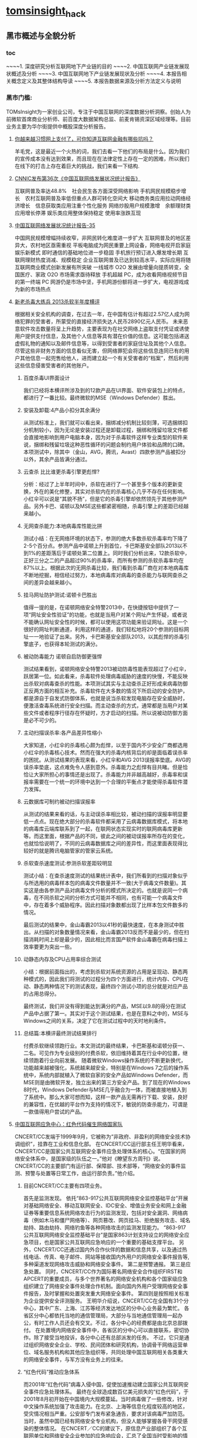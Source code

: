 * [[http://tomsinsight.com/vipreport1.htm][tomsinsight]]_hack
** 黑市概述与全貌分析 
*** toc
~~~~1.	深度研究分析互联网地下产业链的目的
~~~~2.	中国互联网产业链发展现状概述及分析
~~~~3.	中国互联网地下产业链发展现状及分析
~~~~4.	本报告相关概念定义及其整体结构导读
~~~~5.	本报告数据来源及分析方法定义与说明
*** 黑市门槛:
TOMsInsight为一家创业公司，专注于中国互联网的深度数据分析洞察。创始人为前微软首席商业分析师、前百度大数据架构总监、前麦肯锡资深区域经理等。目前业务主要为华尔街提供中概股深度分析报告。
**** [[http://www.geekpark.net/topics/213888][你越来越习惯网上支付了，可你知道互联网金融有哪些坑吗？]]
羊毛党，这是最近一个火热的词，我们去看一下他们的布局是什么。因为我们的宣传成本没有达到效果，而且现在在法律定性上存在一定的困难，所以我们在线下的打击上存在着巨大的挑战，我们来看一下结构.
**** [[http://www.cnnic.cn/gywm/xwzx/rdxw/2015/201507/t20150723_52626.htm][CNNIC发布第36次《中国互联网络发展状况统计报告》]]
互联网普及率达48.8%　社会民生各方面深受网络影响
手机网民规模稳步增长　农村互联网普及率低但重点人群可转化空间大
移动商务类应用拉动网络经济增长　信息获取类应用注重个性化服务
网络炒股用户规模激增　余额理财类应用增长停滞
娱乐类应用整体保持稳定 使用率涨跌互现
**** [[https://www.cnnic.cn/hlwfzyj/hlwxzbg/201502/P020150203551802054676.pdf][中国互联网络发展状况统计报告-35]]
中国网民规模增幅持续收窄，非网民转化难度进一步扩大
互联网普及的地区差异大，农村地区亟需重视
平板电脑成为网民重要上网设备，网络电视开启家庭娱乐新模式
即时通信的基础地位进一步稳固
手机旅行预订进入爆发增长期
互联网理财热度消减、规模稳定
企业互联网普及已达到较高水平，实际应用将随互联网商业模式创新发展有所突破
一线城市 O2O 发展由增量向提质转变，全国医疗、家政 O2O 市场需求亟待释放
手机超越 PC，成为收看网络视频节目的第一终端
PC 网游仍是市场中坚，手机网游份额将进一步扩大，电视游戏成为新的市场热点
**** [[http://anquan.baidu.com/bbs/thread-2660-1-1.html][新老杀毒大练兵 2013杀软半年度横评]] 
根据相关安全机构的调查，在过去一年，在中国有估计有超过2.57亿人成为网络犯罪的受害者，所蒙受的直接经济损失达人民币2890亿元人民币。
未来恶意软件攻击数量将呈上升趋势，主要表现为在社交网络上盗取支付凭证或诱使用户提供支付信息，及其他个人信息等具有潜在价值的信息。这可能包括递送虚假礼物的通知以及邮件信息等，以得到受害者的家庭住址及其他个人信息。尽管这些非财务方面的信息看似无害，但网络罪犯会将这些信息连同已有的用户其他信息一起兜售给他人，进而建立起一个有关受害者的“档案”，然后利用这些信息侵害受害者的其他账户。
***** 百度杀毒UI界面设计
我们已经将本横评所涉及到的12款产品在UI界面、软件安装包上的特点，都进行了一番比较。最终微软的MSE（Windows Defender）胜出。
***** 安装及卸载:4产品小扣分其余满分
从测试标准上，我们就可以看出来，捆绑减分机制比较刻薄，可选捆绑扣分机制较小，因为无论是安装过程还是卸载过程，捆绑和残留垃圾文件都会直接地影响到用户电脑本身，因为对于杀毒软件这样专业类型的软件来说，捆绑和残留垃圾这种恶性循环的问题会制约用户体验和品牌的口碑。本项测试中，除其中（金山，AVG，腾讯，Avast）四款参测产品被扣分以外，其余产品皆满分通过。
***** 云查杀 比比谁更杀毒引擎更彪悍?
分析：经过了上半年时间中，杀软在进行了一个甚至多个版本的更新变换，外在的美化修整，其实对杀软内在的杀毒核心几乎不存在任何影响。小红伞可以说是“其貌不扬”，但是它的杀毒引擎却依然领先于其他参测产品。另外卡巴、诺顿以及MSE这些都紧密相随，杀毒引擎上的差距已经越来越小。
***** 无网查杀能力:本地病毒库性能比拼 
测试小结：在无网络环境的状态下，参测的绝大多数杀软杀毒率均下降了2-5个百分点。参测产品中诺顿上升到首位，卡巴斯基安全部队2013以不到1%的差距落后于诺顿处第二位置上。同时我们分析出来，12款杀软中，正好三分之二的产品超过90%的杀毒率，而所有参测的杀软杀毒率均在87%以上。根据此次的无网杀毒比较，我们看到杀毒厂商在对本地病毒库不断地挖掘，相信经过努力，本地病毒库对病毒的查杀能力与联网查杀之间的差异会越来越小。
***** 挂马网址防护测试:诺顿卡巴胜出
值得一提的是，在诺顿网络安全特警2013中，在快捷按钮中提供了一项“网址安全性验证”的功能，也就是当用户对某个网址产生怀疑，或者说不能确认网址安全性的时候，都可以使用这项功能来验证网址。这是一个很好的网址判断通道，利用这样的通道，我们轻松地将20个参测的目标网址一一地验证了出来。另外，卡巴斯基安全部队2013，以其彪悍的杀毒引擎底子，也获得本轮测试的满分。
***** 被动防毒能力 诺顿自启防御更强悍 
测试结果看到，诺顿网络安全特警2013被动防毒性能表现超过了小红伞，跃居第一位。如此看来，杀毒软件处理病毒威胁的速度的快慢，不能反映出杀软对病毒查杀的性能。本项测试其实与主动查杀正好形成来病毒防御正反两方面的相互补充。杀毒软件在大多数的情况下所启动的安全防护，都是源自于自发式防御体系，也就是说当杀软发现电脑存在安全威胁时，便激活查毒系统进行安全扫描。而主动查杀的方式，通常都是当用户对某些文件或者程序行径存在怀疑时，方才启动的扫描。所以说被动防御方面是必不可少的。
***** 主动扫描误杀率:各产品差异性缩小
大家知道，小红伞的杀毒核心颇为彪悍，以至于国内不少安全厂商都选用小红伞的杀毒核心技术。然而在强大的杀毒内核背后的却是面临着误杀率的困扰。从测试结果的表现来看，小红伞和AVG 2013误报率垫底。AVG的误杀率垫底，这点难免令人感到意外。杀毒能力之彪悍有目共睹。但是恰恰让大家所担心的事情还是出现了。杀毒能力并非越高越好，杀毒率和误报率需要在一个统一的环境中达到一个合理的平衡点才能使得杀毒软件潜力发挥。
***** 云数据库可制约被动扫描误报率
从测试的结果来看的话，与主动误杀率相比较，被动扫描的误报率明显要低一点点。现在绝大部分的杀毒软件都采用了云病毒数据库模式，将本地的病毒库云端库联系到了一起，在联网状态实现实时的联网病毒库更新等。而这里面，根据产品的不同，彼此之间的被动误报率所存在的变化，也就恰恰说明了，不同的云病毒数据库之间的差异性，而这里面表现得比较好的就是腾讯电脑管家的管家云系统。
***** 杀软查杀速度测试:参测杀软差距较明显 
测试小结：在查杀速度测试的结果统计表中，我们所看到的扫描对象似乎与所选用的病毒样本包的病毒文件数量并不一致(大于病毒文件数量)。其实这是由各参测产品对病毒文件分析的模式所决定的。也就是说同一个病毒，在不同杀软之间的分析方式可能并不相同，也有可能一个病毒文件中，存在着多个威胁程序。因此扫描对象数都出现了比样本包文件数多的情况。
    
最后测试的结果中，金山毒霸2013以41秒的最快速度，在本身测试中胜出。从扫描的对象数量情况来看，金山毒霸2013反而不是最少的，但在扫描消耗时间上却是最少的，因此相比而言国产软件金山毒霸在病毒扫描上效率要更为突出一些。
***** 动静态内存及CPU占用率综合测试
小结：根据前面指出的，考虑到杀软对系统资源的占用是呈现动、静态两种模式的，因此我们将测试的过程分为四个方面进行，统计内存、CPU在动、静态两种情况下的测试表现，最终四个测试小项的总分就是对应产品的占用总得分。
    
最终测试，我们并没有得到能达到满分的产品，MSE以9.8的得分在测试产品中占据了第一。其实对于这个测试结果，也是在意料之中的，MSE与Windows之间的关系，决定了它在测试过程中的天时地利条件。
***** 总结篇:本横评最终测试结果排行
付费杀软继续领跑行业。本文测试的最终结果，卡巴斯基和诺顿分获一、二名。可见作为专业级别的付费杀软，依旧维持着其在行业中的位置，继续领跑着行业向前发展。
    随着微软Windows操作系统的不断更新换代，功能越来越被强化，系统越来越安全，特别是在Windows 7之后的操作系统中，系统内部就植入了微软自家的安全产品如Windows Defender，而MSE则是由微软开发，独立出来的第三方安全产品。到了现在的Windows 8时代，Windows Defender与MSE几乎融合为一体，而被直接地植入到了系统中。那么大家可想而知，这样一款产品无需再行下载、安装，良好的兼容性，在优越的平台作为支持的情况下，敏锐的防查杀能力，可谓是一款值得用户尝试的产品。
**** [[http://military.china.com/news/568/20130805/17982341.html][中国互联网应急中心：红色代码催生网络国家队]]
CNCERT/CC发端于1999年9月，它被称为“非政府、非盈利的网络安全技术协调组织”，挂靠在工业和信息化部。    
在CNCERT/CC运行部主任王明华看来，CNCERT/CC是国家公共互联网安全事件应急处理体系的核心。“在国家的网络安全体系中，是国家级的队伍之一。”他对《瞭望东方周刊》说。    
CNCERT/CC的主要部门有运行部、保障部、技术部等，“网络安全的事件监测、预警与处置等日常工作，由运行部负责。”他介绍。
***** 目前CNCERT/CC主要有四项业务。
首先是监测发现。
依托“863-917公共互联网网络安全监控基础平台”开展对基础网络安全、移动互联网安全、IDC安全、增值业务安全和网上金融证券等重要信息系统网络攻击行为的监测发现，包括对安全漏洞、网络病毒（例如木马和僵尸网络等）、网页篡改、网页挂马、拒绝服务攻击、域名劫持、路由劫持、网络钓鱼等各种网络攻击的监测发现能力。    
“863-917公共互联网网络安全监控基础平台”是国家863计划支持设立的网络安全应急项目，也是国家公共互联网应急响应的一个重要的基础支撑平台。
另外，CNCERT/CC还通过国内外合作伙伴的数据和信息共享，以及通过热线电话、传真、电子邮件、网站等接收国内外用户的网络安全事件报告等,多种渠道发现网络攻击威胁和网络安全事件。
第二是预警通报。
第三是应急处置。
同时，CNCERT/CC作为国际著名网络安全合作组织FIRST和APCERT的重要成员，与多个世界著名的网络安全机构和各个国家级应急组织建立了网络安全事件处理合作机制。面向国内外用户受理网络安全事件报告，及时掌握和处置突发重大网络安全事件。
第四则是按照相关标准为企业提供安全评测服务。 
王明华介绍说，CNCERT/CC在全国有31个分中心，其中广东、上海、江苏等经济发达地区的分中心业务最为繁忙。
各省区分中心都依托当地的通信管理局，大部分与当地通信管理局一起办公，有时工作人员还会有交叉。不过，各分中心的经费都是由北京总部拨付。  
在处置境内网络安全事件中，各省区的分中心可以直接联系，密切协作。除了接受当地投诉，各分中心还有总部派发的任务。    
不过，它只是通过组织网络安全企业、学校、民间团体和研究机构，协调骨干网络运营单位、域名服务机构和其他应急组织等，共同处理中国互联网相关各类重大的网络安全事件，与军方没有业务上的往来。
***** “红色代码”推动应急体系
而2001年“红色代码”病毒入侵中国，促使加速推动建立国家公共互联网安全事件应急处理体系。
最终在全球造成数百亿美元损失的“红色代码”，于2001年8月初开始在中国境内大规模蔓延。当时病毒做了一些修改，针对中文操作系统加强了攻击能力。在北京、上海等信息化程度较高的地区，受灾情况相当严重。公安部专门发布紧急通告，要求对该病毒严加防范。
当时，虽然中国已经有网络安全专业机构，但没人能够掌握各骨干网受感染的整体情况。
在CNCERT／CC的建议下，原信息产业部组织了各个互联网单位和网络安全企业参加的应急响应会，汇总了全国当时受影响的情况，约定了协调处理的临时机制，确定了联系方式，并最终组成了一个网络安全应急处理联盟。
然而每次开会都要两三天时间。“红色代码”事件后，专业人员判断，这种能够高速蔓延的蠕虫病毒将成为一种趋势，必须在两三个小时甚至更短时间内对大规模网络安全事件进行响应。   
2001年10月，原信息产业部提出建立国家计算机紧急响应体系，并且要求各互联网运营单位成立紧急响应组织，能够加强合作、统一协调、互相配合。自此，中国的网络安全应急体系应运而生。    
到2002年，中国的骨干互联网运营商都成立了应急响应组织，整个国家公共互联网安全事件应急处理体系初步形成。    到2003年上半年，一种新的蠕虫病毒“SQL杀手”在几小时内使中国几乎所有的互联网运营商都受到损失，部分骨干网甚至一度瘫痪。
由于应急体系在初期就监测到了网络流量异常，且CNCERT/CC可以居中协调，因此成功应对了这一危机。
    2003年，中编办正式批复同意建立CNCERT/CC，在业务上还增加了“跨国网络安全事件处置”，参与国际合作。至此，CNCERT/CC完成了组织和基本业务能力建设。
*****  400单位应对网络安全
其中，国家计算机病毒应急处理中心、国家计算机网络入侵防范中心和国家863计划反计算机入侵和防病毒研究中心等三个专业机构，主要从事计算机病毒的发现、分析及预警工作，入侵技术的研究及应对方法研究等。它们都受到CNCERT/CC协调和指导。    
在国家层面，国家网络与信息安全协调小组办公室全面负责中国各类网络与信息安全应急响应体系，负责协调政府有关管理部门互相配合。同时，国家网络与信息安全协调小组下还建立了网络与信息安全通报中心，加强信息安全分析和共享。
工业和信息化部互联网应急处理协调办公室是面向公共互联网的网络安全工作的主管机构。它还参与国际网络安全任务组的工作，并与其他经济体之间进行联系。    
王明华介绍说，在国家公共互联网安全事件应急处理体系中，除了作为核心骨架的CNCERT/CC，下面还有400多家企业和运行服务支撑单位。
2004年，CNCERT/CC首次面向社会公开选拔了一批国家级、省级公共互联网应急服务试点单位。通过公开选拔方式，选择部分在中国境内从事公共互联网网络安全服务的机构作为“CNCERT网络安全应急服务支撑单位”。
目前，共有北京启明星辰有限公司、哈尔滨安天科技股份有限公司等8家国家级应急服务支撑单位，北京互联通网络科技有限公司、北京网秦天下科技有限公司、北京知道创宇信息技术有限公司等37家省级应急服务支撑单位。
***** 展望
王明华透露，CNCERT/CC正在制定2020年发展规划。该规划由运行部自2013年6月底开始起草，计划在9月发布。
    他进一步介绍，该规划为CNCERT/CC制定的未来目标主要包括四个方面。
    第一，作为与网络安全和技术相关的组织，要承担相应的技术职能，发展成为国家的网络安全技术核心。
    第二，要建立自上而下的完备的国家网络应急体系。
    第三，作为对外处置协调的窗口，进一步提高跨国网络安全事件的处置能力。
    第四，面向公众，提高网络安全事件的投诉、处置、宣传、教育的能力。“要想清楚未来要做什么事情。不能什么都做，要集中精力去做一些事情。”王明华解释说。
**** [[http://www.isc.org.cn/zxzx/xhdt/listinfo-30284.html][2014年中国互联网企业100强排行榜发布]]
| 排名 | 公司名称                         |
|------+----------------------------------|
|    1 | 腾讯控股有限公司                 |
|    2 | 阿里巴巴集团控股有限公司         |
|    3 | 百度股份有限公司                 |
|    4 | 京东有限公司                     |
|    5 | 搜狐网络有限责任公司             |
|    6 | 奇虎360科技有限公司              |
|    7 | 小米科技有限责任公司             |
|    8 | 网易公司（不含有道）             |
|    9 | 苏宁云商集团股份有限公司         |
|   10 | 新浪公司                         |
|   11 | 唯品会控股有限公司               |
|   12 | 盛大游戏有限公司                 |
|   13 | 乐居控股有限公司                 |
|   14 | 世纪互联集团                     |
|   15 | 携程国际有限公司                 |
|   16 | 北京昆仑万维科技股份有限公司     |
|   17 | 途牛公司                         |
|   18 | 网宿科技股份有限公司             |
|   19 | 搜房控股有限公司                 |
|   20 | 号百控股股份有限公司             |
|   21 | 云游控股有限公司                 |
|   22 | 网秦移动有限公司                 |
|   23 | 金山软件有限公司                 |
|   24 | 中国当当电子商务有限公司         |
|   25 | 蓝汛国际控股有限公司             |
|   26 | 二六三网络通信股份有限公司       |
|   27 | 广州多益网络科技有限公司         |
|   28 | 联动优势科技有限公司             |
|   29 | 乐视网信息技术(北京)股份有限公司 |
|   30 | 完美世界有限责任公司             |
|   31 | 聚美国际控股公司                 |
|   32 | 优酷土豆股份有限公司             |
|   33 | 凤凰新媒体有限公司               |
|   34 | 北京千橡网景科技发展有限公司     |
|   35 | 迅雷公司                         |
|   36 | 上海心动企业发展有限公司         |
|   37 | 触控科技控股有限公司             |
|   38 | 上海三七玩网络科技有限公司       |
|   39 | 网龙网络有限公司                 |
|   40 | 汽车之家有限公司                 |
|   41 | 博雅互动国际有限公司             |
|   42 | 杭州电魂网络科技股份有限公司     |
|   43 | 四三九九网络股份有限公司         |
|   44 | 上海起凡数字技术有限公司         |
|   45 | 巨人网络集团有限公司             |
|   46 | 拓维信息系统股份有限公司         |
|   47 | 焦点科技股份有限公司             |
|   48 | 欢聚时代科技有限公司             |
|   49 | 福州天盟数码有限公司             |
|   50 | 前程无忧公司                     |
|   51 | 易车控股有限公司                 |
|   52 | 上海大智慧股份有限公司           |
|   53 | 人民网股份有限公司               |
|   54 | 同程网络科技股份有限公司         |
|   55 | 新华网股份有限公司               |
|   56 | 央视国际网络有限公司             |
|   57 | 北京漫游谷信息技术有限公司       |
|   58 | 第一视频集团有限公司             |
|   59 | 赛尔网络有限公司                 |
|   60 | 天鸽互动控股有限公司             |
|   61 | 正保远程教育控股有限公司         |
|   62 | 天极传媒集团                     |
|   63 | 广州摩拉网络科技有限公司         |
|   64 | 上海恺英网络科技有限公司         |
|   65 | 斯凯网络科技有限公司             |
|   66 | 游族网络股份有限公司             |
|   67 | 艺龙有限公司                     |
|   68 | 金华比奇网络技术有限公司         |
|   69 | 慧聪网有限公司                   |
|   70 | 空中网公司                       |
|   71 | 凡客诚品（北京）科技有限公司     |
|   72 | 河南锐之旗信息技术有限公司       |
|   73 | 百奥家庭互动有限公司             |
|   74 | 趣游科技集团有限公司             |
|   75 | 上海易娱网络科技有限公司         |
|   76 | 深圳走秀网络科技有限公司         |
|   77 | 上海二三四五网络科技股份有限公司 |
|   78 | 北京北纬通信科技股份有限公司     |
|   79 | 北京三快科技有限公司             |
|   80 | 北京世纪卓越信息技术有限公司     |
|   81 | 智联招聘有限公司                 |
|   82 | 山景科创网络技术（北京）有限公司 |
|   83 | 上海邮通科技有限公司             |
|   84 | 拉卡拉支付有限公司               |
|   85 | 中国金融在线有限公司             |
|   86 | 杭州顺网科技股份有限公司         |
|   87 | 上海绿岸网络科技股份有限公司     |
|   88 | 北京掌趣科技股份有限公司         |
|   89 | 苏州蜗牛数字科技股份有限公司     |
|   90 | 北京暴风科技股份有限公司         |
|   91 | 江苏三六五网络股份有限公司       |
|   92 | 上海东方网股份有限公司           |
|   93 | 汇付天下有限公司                 |
|   94 | 广州市动景计算机科技有限公司     |
|   95 | 广州酷狗计算机科技有限公司       |
|   96 | 深圳市珍爱网信息技术有限公司     |
|   97 | 北京百合在线科技有限公司         |
|   98 | 厦门三五互联科技股份有限公司     |
|   99 | 苏州八爪鱼在线旅游发展有限公司   |
|  100 | 深圳市中青宝互动网络股份有限公司 |
|      |                                  |
|      |                                  |
|      |                                  |


**** [[http://www.isc.org.cn/zxzx/ywsd/listinfo-27096.html][“中国互联网100强”（2013）发布]]
***** 中国互联网100强
| 排名 | 名称                                                 |
|    1 | 腾讯（深圳市腾讯计算机系统有限公司）                 |
|    2 | 阿里巴巴（阿里巴巴集团）                             |
|    3 | 百度（百度公司）                                     |
|    4 | 网易（网易公司）                                     |
|    5 | 搜狐（搜狐集团）                                     |
|    6 | 新浪网（新浪公司）                                   |
|    7 | 奇虎360（北京奇虎科技有限公司）                      |
|    8 | 盛大网络（上海盛大网络发展有限公司）                 |
|    9 | 巨人（上海巨人网络科技有限公司）                     |
|   10 | 完美世界（完美世界(北京)网络技术有限公司）           |
|   11 | 京东（北京京东叁佰陆拾度电子商务有限公司）           |
|   12 | 人人网（人人公司）                                   |
|   13 | 携程（上海携程商务有限公司）                         |
|   14 | 凤凰网（北京天盈九州网络技术有限公司）               |
|   15 | 优酷网（合一信息技术（北京）有限公司）               |
|   16 | 4399小游戏（四三九九网络股份有限公司）               |
|   17 | 苏宁易购（苏宁云商集团股份有限公司）                 |
|   18 | 太平洋电脑网（广东太平洋互联网信息服务有限公司）     |
|   19 | 号码百事通（号百信息服务有限公司）                   |
|   20 | 乐视网（乐视网信息技术（北京）股份有限公司）         |
|   21 | 世纪佳缘（上海花千树信息科技有限公司）               |
|   22 | 艺龙（北京艺龙信息技术有限公司）                     |
|   23 | 当当网（北京当当科文电子商务有限公司）               |
|   24 | 易车网（北京易车信息科技有限公司）                   |
|   25 | 新华网（新华网股份有限公司）                         |
|   26 | 人民网（人民网股份有限公司）                         |
|   27 | PPS网络电视（上海众源网络有限公司）                  |
|   28 | 唯品会（广州唯品会信息科技有限公司）                 |
|   29 | 亚马逊中国（北京世纪卓越信息技术有限公司）           |
|   30 | 中关村在线、爱卡汽车（北京智德典康电子商务有限公司） |
|   31 | MSN（上海美斯恩网络通讯技术有限公司）                |
|   32 | 美团网（北京三快科技有限公司）                       |
|   33 | 智联招聘（北京智联三珂人才服务有限公司）             |
|   34 | 央视网（央视国际网络有限公司）                       |
|   35 | 酷狗音乐（广州酷狗计算机科技有限公司）               |
|   36 | 起凡游戏（上海起凡数字技术有限公司）                 |
|   37 | 迅雷（深圳市迅雷网络技术有限公司）                   |
|   38 | 搜房网（北京搜房科技发展有限公司）                   |
|   39 | 联动优势（联动优势科技有限公司）                     |
|   40 | PPlive（上海聚力传媒技术有限公司）                   |
|   41 | 电驴（上海心动企业发展有限公司）                     |
|   42 | 世纪天成（上海邮通科技有限公司）                     |
|   43 | 前程无忧（前锦网络信息技术（上海）有限公司）         |
|   44 | 网龙（91）（福建网龙计算机网络信息技术有限公司）     |
|   45 | 56（广州市千钧网络科技有限公司）                     |
|   46 | 世纪互联（北京世纪互联宽带数据中心有限公司）         |
|   47 | 汽车之家（北京车之家信息技术有限公司）               |
|   48 | 中国天气网（北京维艾思气象信息科技有限公司）         |
|   49 | 凡客（凡客诚品（北京）科技有限公司）                 |
|   50 | 开心网（北京开心人信息技术有限公司）                 |
|   51 | 第九城市（上海第九城市信息技术有限公司）             |
|   52 | 昆仑游戏（北京昆仑万维科技股份有限公司）             |
|   53 | 美丽说（北京美丽时空网络科技有限公司）               |
|   54 | 联众世界（北京联众互动网络股份有限公司）             |
|   55 | 金山（金山软件有限公司）                             |
|   56 | 第一视频、178游戏网（北京智珠网络技术有限公司）      |
|   57 | 豆瓣网（北京豆网科技有限公司）                       |
|   58 | 2345网址导航（上海瑞创网络科技股份有限公司）         |
|   59 | 58同城（北京五八信息技术有限公司）                   |
|   60 | 酷我音乐（北京酷我科技有限公司）                     |
|   61 | 空中网（北京空中信使信息技术有限公司）               |
|   62 | 金融界（财富软件（北京）有限公司）                   |
|   63 | 麦考林（麦考林公司）                                 |
|   64 | 天极网（重庆天极网络有限公司）                       |
|   65 | 聚美优品（北京创锐文化传媒有限公司）                 |
|   66 | 光宇游戏（北京光宇在线科技有限责任公司）             |
|   67 | 东方财富网（东方财富信息股份有限公司）               |
|   68 | 51.com（上海我要网络发展有限公司）                   |
|   69 | 六间房（北京六间房科技有限公司）                     |
|   70 | 瑞星（北京瑞星信息技术有限公司）                     |
|   71 | 银泰电子商务（浙江银泰电子商务有限公司）             |
|   72 | 17k小说网（北京中文在线文化传媒有限公司）            |
|   73 | 天涯（海南天涯社区网络科技股份有限公司）             |
|   74 | 同程网（同程网络科技股份有限公司）                   |
|   75 | 百合（北京百合在线科技有限公司）                     |
|   76 | 大智慧（上海大智慧股份有限公司）                     |
|   77 | 快钱（快钱支付清算信息有限公司）                     |
|   78 | 蘑菇街（杭州卷瓜网络有限公司）                       |
|   79 | 和讯网（北京和讯在线信息咨询服务有限公司）           |
|   80 | 东方网（上海东方网股份有限公司）                     |
|   81 | 网秦（北京网秦天下科技有限公司）                     |
|   82 | 趣游（趣游（北京）科技集团有限公司）                 |
|   83 | 37玩（上海三七玩网络科技有限公司）                   |
|   84 | 慧聪网（北京慧聪国际资讯有限公司）                   |
|   85 | 虎扑体育（虎扑（上海）文化传播有限公司）             |
|   86 | 5173（金华比奇网络技术有限公司）                     |
|   87 | 39健康网（广州启生信息技术有限公司）                 |
|   88 | 中华网（北京华网汇通技术服务有限公司）               |
|   89 | 暴风影音（北京暴风科技股份有限公司）                 |
|   90 | 焦点科技（焦点科技股份有限公司）                     |
|   91 | 小米网（北京小米科技有限责任公司）                   |
|   92 | 拓维信息（拓维信息系统股份有限公司）                 |
|   93 | 菲音（广州菲音信息科技有限公司）                     |
|   94 | 多益网络（广州多益网络科技有限公司）                 |
|   95 | 绿岸网络（上海绿岸网络科技股份有限公司）             |
|   96 | 珍爱网（深圳市珍爱网信息技术有限公司）               |
|   97 | 263在线（二六三网络通信股份有限公司）                |
|   98 | 维动网络（广州维动网络科技有限公司）                 |
|   99 | 大众点评网（上海汉涛信息咨询有限公司）               |
|  100 | 武神（北京武神世纪网络技术股份有限公司）             |

  
***** 2013年6月流量前100名网站
| 序号 | 网站名称              | 域名                | 主营业务类型 |
|    1 | 腾讯                  | qq.com              | 信息获取     |
|    2 | 百度                  | baidu.com           | 信息获取     |
|    3 | 淘宝                  | taobao.com          | 商务交易     |
|    4 | 搜狐                  | sohu.com            | 信息获取     |
|    5 | 360安全导航           | 360.cn              | 安全服务     |
|    6 | 新浪                  | sina.com.cn         | 信息获取     |
|    7 | 网易                  | 163.com             | 信息获取     |
|    8 | 新浪微博              | weibo.com           | 交流沟通     |
|    9 | 凤凰网                | ifeng.com           | 信息获取     |
|   10 | hao123                | hao123.com          | 信息获取     |
|   11 | 天猫                  | tmall.com           | 商务交易     |
|   12 | 新华网                | xinhuanet.com       | 信息获取     |
|   13 | 支付宝                | alipay.com          | 商务交易     |
|   14 | 酷6网                 | ku6.com             | 网络娱乐     |
|   15 | 京东                  | jd.com              | 商务交易     |
|   16 | 搜狗                  | sogou.com           | 信息获取     |
|   17 | 4399小游戏            | 4399.com            | 网络娱乐     |
|   18 | 美团网                | meituan.com         | 商务交易     |
|   19 | 亚马逊                | amazon.cn           | 商务交易     |
|   20 | 中华网                | china.com           | 信息获取     |
|   21 | 酷狗                  | kugou.com           | 网络娱乐     |
|   22 | 优酷网                | youku.com           | 网络娱乐     |
|   23 | 多玩游戏              | duowan.com          | 网络娱乐     |
|   24 | 央视网                | cntv.cn             | 信息获取     |
|   25 | 人人                  | renren.com          | 交流沟通     |
|   26 | 美丽说                | meilishuo.com       | 商务交易     |
|   27 | 中国工商银行官网      | icbc.com.cn         | 商务交易     |
|   28 | 盛大在线              | sdo.com             | 网络娱乐     |
|   29 | PPS网络电视           | pps.tv              | 网络娱乐     |
|   30 | 唯品会                | vipshop.com         | 商务交易     |
|   31 | 起点中文网            | qidian.com          | 网络娱乐     |
|   32 | 乐视网                | letv.com            | 网络娱乐     |
|   33 | 汽车之家              | autohome.com.cn     | 交流沟通     |
|   34 | 56网                  | 56.com              | 网络娱乐     |
|   35 | 人民网                | people.com.cn       | 信息获取     |
|   36 | 迅雷看看              | kankan.com          | 网络娱乐     |
|   37 | 去哪儿网              | qunar.com           | 信息获取     |
|   38 | 中新网                | chinanews.com       | 信息获取     |
|   39 | PPTV网络电视          | pptv.com            | 网络娱乐     |
|   40 | 开心网                | kaixin001.com       | 交流沟通     |
|   41 | 音悦台                | yinyuetai.com       | 网络娱乐     |
|   42 | 国际在线              | cri.cn              | 信息获取     |
|   43 | 1号店                 | yihaodian.com       | 商务交易     |
|   44 | 土豆网                | tudou.com           | 网络娱乐     |
|   45 | 环球新军事网          | xinjunshi.com       | 信息获取     |
|   46 | 六间房                | 6.cn                | 网络娱乐     |
|   47 | 朋友网                | pengyou.com         | 交流沟通     |
|   48 | 2144小游戏            | 2144.cn             | 网络娱乐     |
|   49 | 豆瓣                  | douban.com          | 网络娱乐     |
|   50 | 360搜索               | so.com              | 信息获取     |
|   51 | 2345导航              | 2345.com            | 信息获取     |
|   52 | 17k小说网             | 17k.com             | 网络娱乐     |
|   53 | 聚美优品              | jumei.com           | 商务交易     |
|   54 | 58同城                | 58.com              | 商务交易     |
|   55 | 豆丁网                | docin.com           | 信息获取     |
|   56 | 7k7k小游戏            | 7k7k.com            | 网络娱乐     |
|   57 | 世纪佳缘              | jiayuan.com         | 交流沟通     |
|   58 | 蘑菇街                | mogujie.com         | 商务交易     |
|   59 | 太平洋电脑网          | pconline.com.cn     | 信息获取     |
|   60 | 阿里巴巴              | alibaba.com         | 商务交易     |
|   61 | 即刻搜索              | jike.com            | 信息获取     |
|   62 | 拍拍网                | paipai.com          | 网络娱乐     |
|   63 | 爱奇艺                | iqiyi.com　网络娱乐 |              |
|   64 | 178游戏网             | 178.com             | 网络娱乐     |
|   65 | 瑞星网                | rising.cn           | 安全服务     |
|   66 | 东方财富网            | eastmoney.com       | 信息获取     |
|   67 | 虎扑体育              | hupu.com            | 信息获取     |
|   68 | 赶集网                | ganji.com           | 信息获取     |
|   69 | 易车网                | bitauto.com         | 信息获取     |
|   70 | 光明网                | gmw.cn              | 信息获取     |
|   71 | 搜房网                | soufun.com          | 信息获取     |
|   72 | 小米官网              | xiaomi.com          | 商务交易     |
|   73 | 火影忍者中文网        | narutom.com         | 网络娱乐     |
|   74 | 搜搜                  | soso.com            | 信息获取     |
|   75 | 一淘网                | etao.com            | 商务交易     |
|   76 | 中国移动官方网站      | 10086.cn            | 商务交易     |
|   77 | 爱漫画                | imanhua.com         | 网络娱乐     |
|   78 | haizhangs网页游戏平台 | haizhangs.com       | 网络娱乐     |
|   79 | 中关村在线            | zol.com.cn          | 信息获取     |
|   80 | 3366小游戏            | 3366.com            | 网络娱乐     |
|   81 | 米尔网                | miercn.com          | 信息获取     |
|   82 | 携程旅行网            | ctrip.com           | 商务交易     |
|   83 | 苏宁易购              | suning.com          | 商务交易     |
|   84 | 126网易邮箱           | 126.com             | 交流沟通     |
|   85 | 猫扑                  | mop.com             | 交流沟通     |
|   86 | 搜库                  | soku.com            | 网络娱乐     |
|   87 | 快播                  | kuaibo.com          | 网络娱乐     |
|   88 | 当当网                | dangdang.com        | 商务交易     |
|   89 | 中国建设银行网站      | ccb.com             | 商务交易     |
|   90 | 天涯社区              | tianya.cn           | 交流沟通     |
|   91 | 环球网                | huanqiu.com         | 信息获取     |
|   92 | 游族                  | uuzu.com            | 网络娱乐     |
|   93 | 昵图网                | nipic.com           | 交流沟通     |
|   94 | 中国网                | china.com.cn        | 信息获取     |
|   95 | 1号商城               | 1mall.com           | 商务交易     |
|   96 | 中国电信网站          | 189.cn              | 商务交易     |
|   97 | 百合网                | baihe.com           | 交流沟通     |
|   98 | 中国农业银行官网      | abchina.com         | 商务交易     |
|   99 | 凡客诚品官网          | vancl.com           | 商务交易     |
|  100 | 珍爱网                | zhenai.com          | 交流沟通     |

***** 2013年6月首屏响应时间较短的前100家网站
| 排名 | 网站名称       | 域名                | 首屏时间 |
|    1 | 百度           | baidu.com           |    0.611 |
|    2 | 360安全导航    | 360.cn              |    0.682 |
|    3 | 搜狗           | sogou.com           |    0.794 |
|    4 | 58同城         | 58.com              |    0.882 |
|    5 | 搜搜           | sousou.com          |    0.897 |
|    6 | 腾讯网         | qq.com              |    0.904 |
|    7 | 赶集网         | ganji.com           |    0.950 |
|    8 | 爱卡汽车       | xcar.com.cn         |    1.004 |
|    9 | 互动百科       | baike.com           |    1.070 |
|   10 | 太平洋电脑网   | pconline.com.cn     |    1.118 |
|   11 | 苏宁易购       | suning.com          |     1.17 |
|   12 | 东方财富网     | eastmoney.com       |    1.205 |
|   13 | 天猫           | tmall.com           |    1.229 |
|   14 | 中关村在线     | zol.com.cn          |    1.314 |
|   15 | 巨人网络       | ztgame.com          |    1.324 |
|   16 | 酷六视频       | ku6.com             |    1.364 |
|   17 | 考试吧         | exam8.com           |    1.366 |
|   18 | 去哪网         | qunar.com           |    1.395 |
|   19 | 百姓网         | baixing.com         |    1.397 |
|   20 | IT168          | it168.com           |    1.466 |
|   21 | 汽车之家       | car.autohome.com.cn |    1.491 |
|   22 | 有道           | youdao.com          |    1.542 |
|   23 | 网易           | 163.com             |    1.560 |
|   24 | 新华网         | xinhuanet.com       |    1.563 |
|   25 | 19楼之家       | 19lou.com           |    1.578 |
|   26 | 京东商城       | jd.com              |    1.583 |
|   27 | 网上车市       | cheshi.com          |    1.583 |
|   28 | 阿里巴巴       | alibaba.com         |    1.598 |
|   29 | 和讯网         | homeway.com.cn      |    1.606 |
|   30 | 世纪佳缘       | jiayuan.com         |    1.606 |
|   31 | 土豆           | tudou.com           |    1.614 |
|   32 | 爱词霸         | iciba.com           |    1.623 |
|   33 | hao123         | hao123.com          |    1.633 |
|   34 | 猫扑网         | mop.com             |    1.634 |
|   35 | 太平洋女性网   | pclady.com.cn       |    1.720 |
|   36 | 携程旅行网     | ctrip.com           |    1.765 |
|   37 | 艺龙           | elong.com           |    1.775 |
|   38 | 7K7K小游戏     | 7k7k.com            |    1.793 |
|   39 | 智联招聘       | zhaopin.com         |    1.796 |
|   40 | 凡客诚品       | vancl.com           |    1.832 |
|   41 | 泡泡网         | pcpop.com           |    1.835 |
|   42 | 光宇游戏       | gyyx.cn             |    1.854 |
|   43 | 凤凰网         | ifeng.com           |    1.863 |
|   44 | 21CN           | 21cn.com            |    1.926 |
|   45 | 新浪微博       | weibo.com           |    1.955 |
|   46 | 淘宝           | taobao.com          |    1.982 |
|   47 | 唯品会         | shop.vipshop.com    |    2.006 |
|   48 | 56网           | 56.com              |    2.027 |
|   49 | 安居客         | anjuke.com          |    2.083 |
|   50 | 招商银行       | cmbchina.com        |    2.087 |
|   51 | 易车网         | bitauto.com         |    2.089 |
|   52 | 环球网         | huanqiu.com         |    2.128 |
|   53 | 央视网         | cctv.com            |    2.179 |
|   54 | 当当           | DangDang.com        |    2.218 |
|   55 | 新浪网         | sina.com            |    2.265 |
|   56 | YOKA时尚       | yoka.com            |    2.295 |
|   57 | 4399小游戏     | 4399.com            |    2.317 |
|   58 | OnlyLady女人志 | onlylady.com        |    2.332 |
|   59 | 亚马逊中国     | Amazon.cn           |    2.340 |
|   60 | 音悦台         | yinyuetai.com       |    2.342 |
|   61 | PPTV           | pptv.com            |    2.355 |
|   62 | 人人网         | renren.com          |    2.385 |
|   63 | 豆瓣           | douban.com          |    2.390 |
|   64 | 开心网         | kaixin001.com       |    2.398 |
|   65 | 华军软件园     | onlinedown.net      |    2.427 |
|   66 | 多玩游戏网     | duowan.com          |    2.515 |
|   67 | 好大夫在线     | haodf.com           |    2.545 |
|   68 | 豆丁文库       | docin.com           |    2.648 |
|   69 | 爱奇艺         | iqiyi.com           |    2.652 |
|   70 | 电脑之家       | pchome.net          |    2.900 |
|   71 | 电玩巴士       | tgbus.com           |    2.993 |
|   72 | 中国经济网     | ce.cn               |    3.055 |
|   73 | 人民网         | people.com.cn       |    3.104 |
|   74 | 百合网         | baihe.com           |    3.178 |
|   75 | 前程无忧       | 51job.com           |    3.202 |
|   76 | 天涯社区       | tianya.cn           |    3.211 |
|   77 | 焦点房地产网   | house.focus.cn      |    3.250 |
|   78 | 中国网         | china.com.cn        |    3.296 |
|   79 | 51.com         | 51.com              |    3.325 |
|   80 | 17K小说网      | 17k.com             |    3.337 |
|   81 | 178游戏网      | 178.com             |    3.420 |
|   82 | 起点中文网     | qidian.com          |    3.471 |
|   83 | 金融界         | jrj.com.cn          |    3.541 |
|   84 | 搜狐           | sohu.com            |    3.642 |
|   85 | 硅谷动力       | enet.com.cn         |    3.712 |
|   86 | 站长之家       | chinaz.com          |    3.800 |
|   87 | 迅雷看看       | kankan.com          |    3.835 |
|   88 | 优酷           | youku.com           |    3.837 |
|   89 | 乐视网         | letv.com            |    3.859 |
|   90 | 17173          | 17173.com           |    3.981 |
|   91 | 游久网         | uuu9.com            |    4.076 |
|   92 | 中华网         | china.com           |    4.189 |
|   93 | VeryCD         | verycd.com          |    4.335 |
|   94 | 篱笆网         | liba.com            |    4.356 |
|   95 | 大众点评       | dianping.com        |    4.445 |
|   96 | 搜房网         | soufun.com          |    4.881 |
|   97 | 晋江文学城     | jjwxc.net           |    5.179 |
|   98 | 北青网         | ynet.com            |    7.810 |
|   99 | CSDN           | csdn.net            |    7.850 |
|  100 | 天极网         | yesky.com           |    9.401 |
**** [[http://tech.163.com/api/13/0812/07/962H46B8000915BF.html][中国互联网重大死亡名录 TOP10]]
**** [[http://www.huxiu.com/article/18389/1.html][十家近期待嫁或恨嫁的中国互联网公司]]
**** [[http://bbs.kafan.cn/thread-1767759-1-1.html][中国互联网黑市门槛(一) 信封号产业链]]
2013年中旬，美国一家互联网公司进入中国，在产品落地和市场竞争分析时找到TOMsInsight团队做顾问。这家公司的优势是技术和产品设计，但国内有两家无节操的山寨模仿者。美MIT毕业的年轻帅哥CEO对之极其不屑，而我们团队的首席分析师非常明确直接的告诉他：“你会输给国内的山寨公司，因为对方在APP营销的时候已经开始使用信封号。而你不会用也不能用。”当这位CEO得知什么是信封号营销时候，非常诧异地睁大的眼睛，做出一个C罗进球庆祝似夸张的表情。几个月后，美国公司退出了中国市场。而那个夸张的表情一直留在我脑海中挥之不去就像魔咒一样。



在中国，大多数行业都有一定的门槛，有人喜欢称之为：“黑市门槛”。意思是很多交易是见不得光的，属于潜规则范畴或者是不为人知的行业秘密，有一定的非法性，只能在黑市交易。这种信息只流传在最信任的人脉圈子里。让行业外面的人或者是新人一头雾水，或总是被老鸟们称为：不上道。

而中国的互联网行业，也是如此。

了解“黑市门槛”，最好从黑市入手。而读懂了黑市，看明白了黑市的交易，弄清楚了交易背后隐藏的利益链条和规则、以及见不得光的秘密，也就读懂了所谓的“黑市门槛”。

TOMsInsight接下来会推出一系列的互联网黑市的分析报告，每期登场一个主角。

今天的互联网黑市主角是：信封号产业链。
***** 什么是信封号？

信封号，就是被盗的QQ号。信封号产业链，就是QQ号盗取、销赃、并利用获利的产业链。被盗的QQ在黑市上称之为“信封号”。在中国，QQ作为人人必备的IM软件，有8亿以上的用户数，最大2亿以上的同时在线量，对周边生态环境有着不可估量的价值。


取信：一组QQ用户名和密码称为一个“信”，一个信封就是一万个（或者一千个）被盗的QQ号和密码。通过各种手段盗取QQ号码和密码，以万为单位保存成信息文本。拿到这些信息被称为：“取信”。

洗信：通过一些工具，将信里面有价值的信息（QQ币、有价值的游戏虚拟装备、QQ靓号等）筛选出来的过程称为“洗信”。有专门的“洗信人”或者是“洗信工作室”来完成。

洗信过程：盗取后就没有经过任何清洗的信被称为一手信，一手信的洗信主要就是三步：第一步洗Q币，把信封里面Q币都转移出去，然后在黑市上出售；第二部是游戏虚拟装备，腾讯公司的主要收入就是来自游戏，而被盗取的QQ号中蕴藏的游戏虚拟财富必定不菲，所以洗信人接下来会把游戏装备、游戏积分、游戏账号以及游戏币等凡是能兑换成钱的游戏财物转走，存入固定账号。第三步就是QQ账号，挑QQ靓号（五位数、六位数、或七位数的短号，或者一些含有吉祥数字的号码）来观察是不是有密码保护或者死保（申请了密码保护资料，但是原主人忘记或者丢失了密码保护资料）。

二手信：一手信经过洗信后，称为二手信。二手信一般以更小的单位出售，在二手信的黑市上，一个信封一般只是一千个号。二手信经过洗信人的封装，分成不同的种类，不同的种类有不同的用处，下面是几种比较常见的二手信：

群发信：用来给被盗号的每一个好友发消息，一般发的消息都是特定的广告，例如各种网页游戏，特定的论坛等等，而现在很多APP的广告也开始使用群发信。

广告信：在QQ空间内植入广告，由于大多数人都开通了QQ空间，而一个人的QQ空间又会影响被转载到多人，所以效果明显，而且成本低廉，深受一些网络推广者喜爱。在QQ空间植入广告的信封由于腾讯安全策略，必须是能提取cookies的信封，就是无需验证码直接登录的信封，所以在黑市上也叫cookies信。


（本文开始提到美国公司在国内失败的例子，就是国内的模仿者在APP推广阶段使用了广告信和群发信。）

忽悠信：黑市上的买家登陆被盗的QQ号给好友发一些诈骗消息，一般都是急需钱或者出事了之类的骗术。在忽悠信中还有特定的分类： 海外留学忽悠信、女生忽悠信、18-23岁忽悠信，微信忽悠信等。可以类推这些可耻的骗子的手段。

在这个封装过程中，信封的封装者和黑市上的卖家，充分的发挥了创新能力，出品了各种各样的信封：地区信、八位信、过夜信、90后信、蓝钻信、游戏信、等等，几十上百种，分别在黑市上卖给不同目的买家。

点击查看原始大小

老信： 最后被榨净的QQ号还会卖给黑客用来编写密码词典，或者邮件群发者群发广告。被盗的QQ号码是黑客用来计算用户密码习惯最好的素材。他们进行编译、分析、比对后，从而对网银或者支付宝之类支付工具进行破解。而邮件群发者不在乎用户是否找回密码，只是根据特定的信息，来发放广告。老信还有其他特定用处。

在这个产业链上，每个阶段的工作一般都由不同的“洗信工作室”专攻，而且会非常“守信用”：“洗币”、“洗游戏装备”、“洗靓号”、“做忽悠”、“做广告”等每个部分之间绝不相互侵犯利益。

点击查看原始大小

最夸张的是，由于一般都是在晚上12点开箱子（下文介绍，开箱子只指新鲜的信封被放到市场上），而到了第二天天亮，被盗号的用户都会发现自己的QQ号被盗，从而修改密码或者采取安全保护，让信封中大量的号失效，所以整个销赃的过程都集中在晚上12点早上7点之间。所以看似复杂的过程，在互联网黑市上，只用了7个小时就彻底完成了从头到尾的完整的流水线。每一个信就像一头牛，从剥皮，拆骨，切肉 … … 到了早上7点，只剩一滩血污。

信封号的生产过程

每天，中国互联网黑市上的信封号出售的数量都大概在1000万个左右，TOMsInsight通过一些非常规手段监控2014年5月份一个月内黑市的出售二手信封总数量可以见下图，我们能监控到的样本只占少数所以通过一些算法预估和去重，数据并不非常精确：

点击查看原始大小

而这么多的信封，是如何生产出来的呢？

在信封的生产过程中，最核心的也是整个产业的“老大”一般在黑市上称为“总代{过}{滤}理”。总代{过}{滤}理首先向木马程序编写者购买或者定制专门的盗号木马（做马），然后委托一些流量商，将木马挂在网页上。用户只要点击该网页，或者是下载了网页上的资源，其计算机就会被植入木马；木马将截取到的QQ号码和密码发往指定的服务器，总代{过}{滤}理每天晚上会在11点左右把收到的号码和密码信息整理（开箱子），分给下面的二级代{过}{滤}理（二级带来再分给三级，根据信封的数量），开始在黑市上销赃。

这个产业链中。流量商扮演了极其重要的作用，对于总代{过}{滤}理来说，拥有一款效果稳定的木马和下级“二级代{过}{滤}理”以及“洗信人”只是第一步，他们更需要将木马植入到用户的电脑中，才能真正获得利益。因此掌握着大量网站资源的人被总代{过}{滤}理们格外珍视，这些人在行业内被称为“流量商”，即“挂马”人。流量商或者自己是网站的站长，或者与很多网站站长熟识，他们将病毒木马挂在点击率较高的网页上，当用户点击到那些弹出窗口时，木马病毒就“种”到了用户的计算机上。

在目前行业内，流量商根据IP流量对网站进行付费，1万IP大约需要100元到200元人民币，而流量商向总代{过}{滤}理收费则是按信收费，一万个信1000元到1500元不等。而一个质量比较好的站，3万左右的流量就可以拿到一万个信。代{过}{滤}理人虽然是整个产业链的核心和“老大”，却处处被流量商制约。流量商也在黑市上被称为“做箱子的”，行业内，很多总代{过}{滤}理为了讨好流量商，还会对采取分成的合作模式，有的强势的流量商甚至可以拿到比总代{过}{滤}理更高的分成。（渠道为王真是在黑市也成立啊）

点击查看原始大小

有人的地方就有江湖，信封号的江湖，精彩纷呈，比之香港黑社会电影是有过之而无不及，更多的斗智斗勇，更多的创新颠覆，让这个不合法的产业链越来越精彩。

在这个信封号产业中，每一个细节都有各种复杂模式我们就不一一叙述，有兴趣的读者可以使用我们微信号的服务进行交流。在此我们更多是希望给大家展示出这个产业链的面貌。

对我们的启示

我们团队分析这些，绝不是希望大家成为这个产业链上的一环，更不是希望大家购买各种信成为黑市消费者。相反，整个信封号产业链都是绝对违法的！我们只是希望通过这样的分析，给大家揭示中国互联网的完整的面貌。

当绝大多数人的眼光都盯着BAT等互联网巨头。各种媒体、专家、互联网分析师、观察家们都在讨论着微信的战略、小米的互联网思维、O2O、特斯拉如何重塑行业、等等的时候。岂不知这些都是互联网行业这座冰山浮到外面的风景，而那冰山的巨大的水底世界，却又不为人知。当你熟读了各个互联网巨头的战略，看尽了互联网思维，想出一个颠覆性产品、然后进入到这个行业的时候，其实等待着你的其实就是这些。

在探索出真相之前，问题没有那么简单。
**** [[http://chuansong.me/n/626559][中国互联网黑市门槛(二) 安卓地下渠道]]
垄断是很可怕的事情，不仅仅是商业资源，更是一种潜移默化的思维方式。当在一个行业内，主流观点都被垄断的声音所引导，这个行业的创新也就会被定向或遏制。很多大公司都会有EVANGELISM这样的一种职位，翻译过来就是“福音传道者”，主要的工作职责也就是引导行业内的声音、销售观念或者趋势。
这种定向和遏制的一大特点，就是把所有行业内的资源都集中到“主渠道”中来，围绕主渠道打造生态系统。主渠道的优势不仅仅资源上，更多的是行业方向引导、各种概念引领、话语权、精神优势等等，于是慢慢出现渠道为王的局面。
我们可以想象出国内各行各业都最常见的一种场景：产品商和渠道商一起吃饭，主渠道的人坐在主位，坦然的接受各种朝拜，提携关系不错的上下游产业链节点。二渠道也总是和人悄悄约好换个场子再聊。也有一些人，自始至终没能和主渠和二渠说上一句话，甚至连点上个烟的机会都没有。如果是在传统行业，估计他会继续经营关系，找门路，开辟新的合作。

但是在创业者普遍把自由和尊严看的比生存还重的互联网行业里，他们在咬牙切齿中，决定卧薪尝胆跨向一条剑走偏锋的道路。
TOMsInsight继续我们的互联网黑市的分析报告系列，今天的主角是：安卓地下渠道。
***** 安卓的主分发渠道
我们从用户需求角度出发，安卓的分发渠道大概可以分成：手机预装，按需安装，诱导安装，静默安装，这四种情况。而下面我们大概概括一下这几种分类方法下的分发手段。

***** 手机预装：
手机预装就是在用户购买手机之前的预装渠道。预装有相对正规的渠道，比如和手机制造厂商合作，或者和定制运营商合作。不过更多是存在刷机利益链中。

刷机利益链先从窜货说，外国卖的手机流通到国内来，叫做窜货，我们一般称之为水货。一个机型的手机水货和行货一般会有很大区别，特别是语言。走私商通过一些技术手段，把原来的外文版刷机变成中文版。由于水货手机的发展越来越快，分工也越来越细，渐渐形成了一批专门做刷机的利益体。国内的app公司为了使自己的应用覆盖跟广泛的人群，通常会和一些刷机商合作。

不仅仅是水货，由于利益驱使，行货的手机也会被再次安装应用。在销售渠道的各个环节：仓储过程，手机运输过程中，甚至在各个手机卖场都会被安装新的应用。各个节点都会被充分利用，抢占这一入口。这也是一个博弈的过程，之前被安装上的应用会被下一个环节恶意刷掉。

有朋友可能问，新手机怎么会被打开刷机呢?我如果告诉你有专用恒温吹风机吹开密封条，你会相信么?我们的一个小伙伴从著名的家电销售企业买过一个手机，技术手段读取后台日志分析，发现在购买前一个月内，9次被刷入新的应用。换句话说，这“新”手机至少被打开了9次，可怜的密封条。

***** 按需安装：
按需安装是安卓分发的最主要的渠道，也是最正常的方式：手机的使用者按照自己的需求选择app下载使用。由于安卓系统的开放性，程序的任何存放都可以激活分发，所以按需安装也演变成各种各样的细分。

目前来说，主要的按需安装分发渠道有：国内各大第三方市场、Google官方市场、搜索引擎、手机管理工具推荐、巨头应用推荐、广告联盟、移动类广告(广告贴、插屏、消息、积分墙等)，PC类广告(广告平台，大流量CPM、精准CPC等)、SNS平台推广、内容营销推广、各种开发平台应用、新兴的wifi渠道、还有传统互联网分发手段等等。

另外一个正在快速崛起的渠道是线下渠道，由于主要针对三四线城市或者外来务工人员集中区域，线下渠道针对特定的应用，也在快速的形成小产业链。

按需安装以用户的需求为出发点，也许很多渠道都会有一定的诱导成分( 积分墙 )，但是也都没有到夸张或者离谱的地步。

作为安卓分发的主渠道，应用市场也是各大巨头的战场，而目前也逐渐进入到寡头垄断的局面，以360、百度系、应用宝、小米几家为代表的寡头甚至占据了6成以上的应用市场分发流量。主渠道的特点非常鲜明，流量集中，虽然一些长尾流量也转移到搜索引擎中，但是供给跟不上app的需求，也推升了流量价格越来越高。

我们跟踪不同分类的50种应用在安卓主渠道的有效激活价格和有效用户获取价格，在过去五年内的变化如下图：
***** 诱导安装：
诱导安装是利用一些技术或者宣传手段，让用户对应用的质量和内容产生不合理的预期，而诱导下载使用。例如刷榜，是让用户感觉应用质量很好能排名前几;例如美女类诱导，让用户对内容充满幻想。诱导安装是一个非常灰色的地带，不能说完全不合规，但是也充斥着黑市手段。

最早曝光的是刷榜，刷榜在行业内是常态，但是在2010年被媒体曝光后变得出了名：当时著名的曝光点是一家应用的作弊器忘记关，结果刷的流量超过了雅虎。刷榜就是用自己下载应用商店里自己应用的方式，获得排名，从而获得真正的用户。这个和当年SP的自消费业务类似，后来的刷评论也是一样的道理。

接下来是山寨应用，由于安卓应用使用java开发，不是原生机器码所以非常容易反编译。流水线一样，批量盗版上千个应用，加入广告，积少成多，赚取流量，出售流量，形成了一股不小的分发渠道。

换壳美女应用也很常见，大家可能会在各大应用市场上看到各种大同小异的美女图片应用，由于人性所致，美女图片类应用被下载次数较多。于是渠道开发一个应用，提交上线后，把自家应用换个皮，改名，再提交一次，不停的换皮，改名，于是，每一次短暂的曝光机会都能带来一些流量，成千上万聚集，也会有收获。

另外还有一些成人论坛，或者是传统网站的一些大流量站群、垃圾站站群、SEO站群等等所有的细微流量聚集的地方，用极其诱惑的广告语或广告图片，让用户产生预期，从手机流量导入形成分发渠道。

甚至是利用信封号(TOMsinsight有之前有报告单独分析信封号产业，请到添加我们微信号：TOMsInsight，到“历史报告”去查阅)进行强制QQ空间传播和欺骗好友。

诱导安装在目前的安卓分发渠道中占据了非常大的一环，虽看起来并不如前两种规模，但由于比较低调隐秘，没有聚集，再加上分发的应用数没有相对应的数据宣传，不过总量不可小觑。

***** 静默安装：

静默安装就是指软件在安装时无需用户的干预，直接会按默认设置进行安装。

对已经root过的安卓手机来说，应用是可以获得静默安装的权限的。如果你不幸下载了有静默功能的应用后，在你半夜睡觉的时候，你的手机突然下载了很多应用，然后自动打开，自动联网，甚至还可以然后自动卸载，一点痕迹都没有。

或者水平更高一些的，把一些app做成木马病毒，不仅仅可以自动静默安装下载app，还可以有自动去传播，获得更多的被控制的手机。比如之前被曝光的一些手电筒应用。

被静默程序控制的手机一般在黑市上称为：野鸡。而被木马程序完全控制的，被称为：肉鸡。

不管是野鸡还是肉鸡，最早，大家都是靠着SP暗扣赚钱的(通过控制短信或者流量接口，在用户不知情的情况下发送短信或者访问网站，和SP分成)，但是慢慢的通过SP赚钱的越来越少了。这是怎么回事呢?难道野鸡和肉鸡越来越少?

不对。肉鸡越来越多，甚至在国内已经形成了几个非常大的僵尸网络(一群被控制的肉鸡组成的网络)，但是都不做暗扣了，因为大家找到了更好的商业模式。

我们接下来分析。

***** 地下分发渠道

我们看完了目前几乎所有的分发渠道后，回过头来继续分析。哪些是所谓的地下分发渠道呢?其实，地下分发渠道，只指能分发非法app应用的渠道，只要你能把非法的app分发出去，这个渠道就是地下分发。

那哪些应用是非法的app应用呢?

安卓应用的开放性决定app有两种类型，一种是直接变现，一种是再分发。第一种大家很容易理解了，比如在手机上装一个游戏，玩游戏买道具直接变现。还有另外一种，比如你安装了一个应用，通过这个应用你还能获取更多的应用(例如应用市场)，这就属于再分发。再分发应用相当于是渠道布局。

非法应用也有两类，针对直接变现的“暗扣黄赌”应用，和针对于再分发的木马病毒类应用，后者也是静默渠道的形成过程。

所以分发“暗扣黄赌”和“木马病毒”类应用的渠道，我们就定义成地下分发。

我们可以从下面图中看到2010年Q4的地下分发渠道在刚才说的四种渠道中的构成。


几乎全部的静默安装渠道和一部分诱导安装都可以算是地下分发渠道，由于2010年Q4时监管问题，手机预装和按需安装也会有一部分。


但是再对比一下2014年Q2的构成，忽然发现，主力军静默安全渠道，忽然间都不分发非法应用了!那他们都在干什么呢?

“风投和海龟的钱那是最好骗! ”

从2012年开始，由于资本开始追捧移动互联网行业，再加上移动应用分发渠道的集中，供给跟不上app的需求，让移动分发成本飞速增加。

到了2012年中旬，国内主流的安卓cpc激活渠道价格已经到了2-3元每个。而这个时候，静默渠道开始放弃了暴利的“暗扣黄赌”进入到分发渠道。由于静默渠道有其独到的优势(可以控制手机下载、打开、甚至使用)所以激活率非常高。

C哥在静默渠道行业沉寂已久，他给TOMsInsight的分析师算过一次帐，在2012年的时候，“暗扣黄赌”类应用里面最赚钱的暗扣，平均每一个“肉鸡”月aurp值大概是在30元左右，除去下游的SP分成和环节成本，他们可以做到10元每月每个“肉鸡”。但是如果做静默激活，非常轻松可以一个月超过50元每个“肉鸡”。

比“暗扣黄赌”还高5倍的收入，谁还做非法生意呢?

应用app公司慢慢发现大量的用户虽然激活，但是使用率变现率都为零或者很低，从各个渠道过来的用户大多无效，所以导致了有效用户的成本越来越高。

而到了2013年，移动互联网竞争愈发火热，再加上91被百度的高估值收购，资本市场的再次追捧，有效用户成本的获取价格再次增加。而这个时候，手里面掌握大量“肉鸡”组成的僵尸网络的C哥，开始进入一个新的领域，给app应用做数据。这是什么意思呢?

控制僵尸网络，不仅仅用静默的方式安装一个app应用，接下来还控制着这台手机，打开应用、使用、关闭、再使用、甚至消费消费。完全模拟一个真实的用户的行为。这一切都在这个手机的主人完全不知情的情况下(一般都是半夜)发生，而到了早晨，自动卸载掉app，不留痕迹，晚上继续下载，继续模拟。

对于app应用制作商来说，后台数据非常漂亮，用户看上去非常真实，甚至还有一定的消费数据。于是C哥的渠道越来越受业内欢迎，当然这样的“真实”用户的成本也越来越高，在一些细分甚至达到几十块每个。

“大多数app应用公司的老板，都不知道自己的数据是假的。还都以为自己的产品很牛逼，投资他们的风投，还以为自己很有眼光，接手的B轮，C轮，继续炒作，还以为自己捡到了宝贝。其实，风投和海龟创业者的的钱，那是最好骗了，骗到他们几乎都要快上市了都没人能发现，而所有的投资，一大半都被我们赚走!”C哥完全没顾忌到对面TOMsInsight的几名海龟背景的分析师，非常嚣张的喊道。

而“野鸡做激活，肉鸡做数据”已经成为这个地下分发渠道的核心秘密。

从最新的趋势看，有一些极其有前瞻性的僵尸网络商，连做数据这些的业务都不做了，他们沉浮下来，专心去分析用户行为，对app应用市场进行分析。这也是C哥的方向。

“appannie公司做的事情，我们完全可以好上100倍!但是我们现在不急着卖数据，等着他们去炒作大数据的概念吧，价格高了再玩。”C哥对现在自己的产业的变现和未来，都极其充满了信心。

还有一些僵尸网络商，不做数据，专心去盗取用户的手机支付等工具用户名密码，这是一些小众和完全违法的产业链，随着国家的严打和用户的警惕心，已经在凋零了。而C哥为代表的新兴地下渠道在兴起。

总之，主渠道的垄断，让地下分发渠道变得极其活跃和水深，利用僵尸网络，刷出假数据，助长了整个行业的虚假繁荣。而资本的追捧和利益导向，击鼓传花般的让繁荣继续传递。我们不知道在商业上谁是最终受害者，但是可以肯定的是，用户是，整个行业也是。

***** 给我们的启示

从人类的发展开始，文明总是最先繁荣在各大流域。历史上，黄河及沿岸流域给人类文明带来了巨大的影响，是中华民族最主要的发源地，我们称其为“母亲河”。后来经济发展的集中地，黄河流域、长江流域、珠江流域，都是在围绕渠道产生，渠道，是文明产生的根基。

中文的博大精深，在目前的商业社会，也给与“渠道”已新的含义。但是渠道本身的价值，也在商业竞争和变革中产生了变化。特别是互联网这样一个新兴的，创新的，代表着未来和趋势的行业。也许我们应该时不时的思考，创新的真正价值和真正的意义。

正如那句话：给岁月以文明，而不是给文明以岁月。

**** [[http://www.ityuedu.com/article/6148291056/][中国互联网黑市门槛(三) 百度竞价单页]]
百度一直饱受争议，但是很少有人深入下去了解百度与他的中小广告主客户们构建的生态环境 。 大家总是拿百度和Google相比，看的是如果击败Google，如何和360PK等等，但是这些都是表象。 如果不去深入的看到这些公司的盈利和生态环境，仅仅在表面大谈特谈战略和未来又有什么意思呢？
下图我们选取了互联网广告的热门的10个行业，通过技术手段对比了特定时间段内Baidu和Google的CPC价格（CPC是指Cost Per Click，广告投放后按照每一次点击付费，是Baidu和Google的主要广告售卖方式）
而这又是怎么回事呢？ 难道中国的经济水平远远超过了美帝国主义？ 还是百度和Google就是完全不同的公司呢？ 为什么有些行业差别这么大？
TOMsInsight继续我们的互联网黑市的分析报告系列，今天的主角是：百度竞价单页。
***** 从电视购物说起
我们在说百度竞价单页之前，先花点时间回顾一下当年的电视购物。 在90年代后期，电视购物和声讯电话就好比是就是现在的电商和手游。
电视购物在1992年进入中国，当时很高大上，广告产品都是市面上少见的，再配上非常夸张的广告效果，加上没有渠道成本，非常暴利。 1996年，以舒亦康、帝威斯等为代表的第一批电视购物机构兴起。 此后，各类卫视、地方电视台电视购物风起云涌。 1998年进入发展高潮，电视购物遍及28个省市，市场规模达到了30亿元人民币左右，销售额占当年社会消费品零售总额的0.5%，2002年到1.2%左右。 （参考数据：目前火热的电商大概在8%）
由于当时电视购物不受广告法的监控，变得极度的夸张。 专注在如果抓住消费者心理：主持人语速极快极有煽动性，不给消费者的大脑留下思考空间，有计时器，加上一些“限量”等等，很容易勾起购买冲动和不理智心理。
而消费人群主要是集中在三四线城市，年龄偏大，接受信息的渠道有限，信息不对等，对电视比较盲目的信任。 所以，电视购物的本质是利用消费者对电视频道的信任，利用频道的剩余资源加上特殊的目标人群产生销售的行为。
2006年8月1日国家广电总局、国家工商总局颁发了对药品、医疗器械、丰胸、减肥、增高产品等五类商品（简称黑五类，下文中也称之为黑五类）不得在电视购物节目上播放的法规条令，可以说是电视购物在中国落地以来，第一次被重拳出击，电视购物遭遇严重的信誉危机。
也是那一天开始，“黑五类”离开了电视频道，找到了新的广告平台：百度。
***** “黑五类”的胜利大迁移
2006年的百度公司，上市没多久，利润还很低，只是占领了一部分中国搜索引擎的份额。 采用了“竞价排名”的商业模式。 用一个更合适的名称， 这种商业模式叫“关键词广告”：广告商把广告按照关键词进行投放， 搜索引擎在用户搜索相应关键词的时候， 保证广告内容能有效达到目标客户。
当时的情况下，对中国的中小企业主来说，“关键词广告”模式很陌生，不能找到合适方式：如果是品牌广告，通过关键词给自己的产品打品牌，CPC的模式过于昂贵。 “关键词广告”适合极其精准的客户，而对于这些极其精准的客户，广告商买来这个关键词，投放广告，又如何变现呢？ 对于2006年的中国互联网其实是一个大难题。
但是没关系，“黑五类”来了以后，一切都迎刃而解。
“黑五类”的广告商在电视购物领域积累了大量的对中国三四线城市的终端用户的经验，用现在的话说：就是相当的了解屌丝用户。 利用的是电视频道的流量和信任，当电视购物被禁止以后，急需找一个被信任的平台急需投放广告。
忽然发现一个新大陆：被大家信任（当时网民普遍心理是，披着技术外衣的百度搜索出来的结果都是靠谱的，排名靠前的是最值得信任的），可以随便购买流量，用户还可以精准，再加上网络广告不被任何监管。
哇塞！ 早知道有百度，我们为啥还在做电视购物呢。
于是，2006年年底开始，百度上一页之间，充斥了竞价单页。
***** 什么是百度竞价单页
那到底什么是竞价单页呢？ 就是网站一般只有一个页面，但是内容丰富，和电视购物一个套路，专注在如果抓住消费者心理：页面上充斥着大量的图片、视频，销售话术极其有诱惑煽动性，充斥着大量的不合乎广告法的文案，在补充以什么权威机构、专家、医生等来证明是靠谱的。 几乎就是完全把电视购物的效果照搬成一个网站，而一般都采取电话订购或者网上订购，最关键的是采用货到付款的方式，方便不懂网络支付的客户购买。
如果你还不太明白什么是竞价单页，打开百度，随便搜索：减肥、瘦身、丰胸、增高等相关的关键词，排名靠前的网站打开看一看就是了。
竞价单页再配上专门的网页客服软件（打开网页就弹出客服对话框），就形成了一个比电视购物更优越、更能施展的平台。
有一个数据，2006年到2007年度，百度的新开户数量高达6万多。
“黑五类”的广告商成功完成了战略大转移。
***** 竞价单页的生态圈
有人说， 竞价单页可能是中国互联网水最深的一个行业 。 看上去非常简单的页面，非常明确的盈利模式，由于暴利和容易复制，导致了大量的隐秘的不为人知的圈子的秘密。 这些秘密在黑市上流行，而又不断的进化。 我们可以按照时间顺序把从2006年开始的近8年来的竞价单页的生态变化大概分成下面几个阶段。
****** 明拍：
最早的百度竞价采取的是明拍，也就是当年被人诟病的“竞价排名”，大家出价多少一目了然，出价高的排名在前。 如果广告主准备买“减肥茶”这个词，目前在页面排第5名的出价在20元一个CPC，自己要排名第5，至少要出价21元。 那么他就会估计一下自己的成本，能不能负担的起这个21元：假设30个点击能带来一单，那么一单就需要有630的广告成本，如果没法负担这个价格，那么他就不会参与。
明拍让“黑五类”的暴利程度大大降低，形成恶意竞争，把大量的利润都送给了百度。 而和所有的明拍系统一样，到了一定程度会产生边际效应：只有大的玩家在玩，小玩家根本玩不起了，总的广告主数量有限，所以也让百度的盈利停滞不前。 于是百度在2009年彻底改变了“竞价排名”策略，在2009年12月份推出了“凤巢”系统。
****** 暗拍：
凤巢系统是百度搜索推广系统专业版，于2009年12月1日正式上线，其与竞价排名在关键词出价、排名、计费方式上都有很大的区别，引入了质量度的概念。 综合排名指数（CRI），即出价与质量度的综合算法后，才是排名真正的衡量标准。 这就是说，如果客户有很好的质量度就有可能在出价较低的情况下排名靠前。 这套系统是非常复杂，上线、下线、流程、创意、提词等等模块都有着不断的策略优化。
但是凤巢的本质，是一个暗拍系统。
百度推出了暗拍以后，股价开始了第二次飞跃。 本质是这个生态系统里面的玩家大大增加了，以前看到价格都被吓回去的玩家，都重新进入到这个暗拍系统，大家斗智斗勇，百度从被一些大玩家垄断到了新的“长尾时期”。
最关键的是，百度随时可以修改广告的展现策略来调整游戏规则。
****** 代发平台：
由于暗拍的存在，吸引了大量玩家的进入，有些直接主打一些小众的关键词，或者长尾词，有些专门针对一个地点（凤巢支持特定地区投放），有些专门针对一个时间（凤巢支持一定时间投放），各种竞价单页的玩法层出不穷。
但是新问题来了，这些小玩家，很少能像那些大玩家一样，有自己的产品设计、包装、制造、客服等配套服务，大家更多的只是复制别人的单页、进货、发货，甚至客服的精力都没有。
于是第三个阶段出现了，国内出现了一批代发平台，代发平台什么意思呢？ 这个平台上有所有适合百度竞价单页的产品，主要都是“黑五类”或者是最近几年出现的各种山寨手表、数码等等，只要你加入这个平台，再去百度开一个账户，你只需要集中精力在广告上，有了订单只需要给代发平台，代发平台帮助你发货，回款。
2012年中旬，国内大概有7家左右特别大的百度竞价代发平台。 到这个阶段，这个圈子的产业链开始形成。
****** 盗单：
产业链形成后，百度单页竞价生态圈里面的玩家越来越多，在2012年的左右，仅仅竞价单页类的广告账户就大概有20多万，一年大概给百度贡献了200多个亿的广告费用。
而资源（PV和广告位）也在足部的饱和，暗拍下的价格也在足部升高，已经能和之前明拍的时候相持平。 这个时候生态圈里面开始了一股很奇怪的风潮：盗单。
由于单页主要重视的是图文广告，对安全性没有重视。 甚至都是大量的仿站，订单系统都是由几个简单的网上源程序修改。 再加上代发平台控制着大量的订单，非常容易被攻击。
黑客攻击后，订单再次转卖，由于百度单页的订单都是后付费。 黑客盗用订单后，直接卖给代发平台即可，所以很多黑客都是代发平台雇佣。
这个阶段一片混战，但是除了大玩家，还是代发平台统治了小玩家。
****** DDOS：
生态圈又回到了大玩家的时代（包括代发）。 但是大玩家之间的争斗地盘的生意更加激烈。 为了统治每一类产品的关键词，大玩家之间开始动用了DDOS.
关于DDOS这个中国互联网圈子最常使用的武器，TOMsInsight接下来会有专门的文章分析在此不再赘述。 百度凤巢有个策略是如果网站如法访问会自动下线，所以当一个网站被DDOS的时候，也会自动从广告系统中下线。
一直到现在，很多领域的关键词都是被垄断的，如果你复制一个竞价单页去百度开户，有时候代理都懒的给你开，因为大家都知道你用不了多久就由于被DDOS的无法自理要求退款，还不够麻烦钱。
****** 联盟：
到了2013年，百度最赚钱的关键词广告，全部都被“黑五类”大玩家所统治，当然还有一些新兴的行业（职业教育、美容手术、留学中介等）。 这些行业的大玩家发现，我们整天的在一起打来打去，钱都被百度赚走了，这样不行啊。
由于大玩家就那么一些，大家在几年以后开始坐下来谈一谈，达成一个联盟。 不再勇猛的暗拍，激烈的DDOS.大家私下排名好，都出低价，然后别的小玩家要进入就用黑客手段弄死。
这也极大的影响了百度的利益。
2013年，百度的股价一度到跌破90美元，成为一个低点。
****** 移动时代：
到了2013年下半年，移动流量在百度的搜索的比重越来越大。 很多媒体都在说百度在移动的新时代落伍了，百度没有拿到门票。 但在我们看来，移动时代的到来反而救了百度。
因为在2013年刚刚形成的联盟，被移动时代的一些新玩法打破了，移动上的单页竞价和PC端几乎完全不同，大量的新玩家涌入让这刚刚形成的联盟土崩瓦解。
相对应，最近一年百度的股价从90多一直升到了190的历史高点。
接下来的百度的股价怎么走？ 也许我们不是看百度又推出了什么无人驾驶自行车，不是度娘是不是结婚了，又有什么新鲜的玩意，百发的金融有什么新产品了。 而是深入这个生态圈子，去黑市上看看，百度竞价单页这个圈子又出现了什么新的变化。 这是百度的核心业务和收入命脉。
****** 给我们的启示
曾经认识一个百度公司的高管，在一个很私下的场所一语道破了百度的商业本质：“三四线城市五六十岁的人”。 大家信然。 这句话说的并不那么准确，五六十岁并不是真正是说中老年用户，而是指一切没有分辨是非真假能力的用户。
TOMsInsight给华尔街不少对冲基金做过百度的分析，大家公认的最大的风险就是这个信任危机到什么时候到来，当信任危机出现之前，百度的生意看上去是那么的完美。 而就如电视广告，一切可能都在一瞬间发生。
对我们来说，了解真正的百度，并不用盲目追捧，更不能一味的打击，了解事实认可事实接受事实才是一种气度和进步的态度。 百度的平台造就了特殊的生态系统，而这个生态系统也成就了百度。 正确的去了解这个生态系统，才能认识清楚真正的中国互联网。 而事实才是创新和进步的基础。
互联网只尊重创新和进步。
**** [[http://www.zhihu.com/question/20182144][百度竞价广告客户来源? 大型企业是不是不需要做竞价？]]
***** 邓文博
著作权归作者所有。
商业转载请联系作者获得授权，非商业转载请注明出处。
作者：邓文博
链接：http://www.zhihu.com/question/20182144/answer/14252071
来源：知乎

这个话题，看不下去了，怒答：大企业用不用百度：用！我们公司去年至少有个5~10亿的商机是来自百度的，不够大也没有关系，IBM和SAP应该也有不少。为什么要用百度？任何反对竞价排名的人都应该去看一下搜索引擎的发展史，如果没有Goto发明了竞价排名模式，就没有今天的谷歌，当然也不会有今天的Yahoo，因为如果Yahoo有这样成熟的盈利模式，他就不会把重心放在门户上了。搜索引擎是一个巨大的信息交换器，同时也是一个架设于互联网内容之上的巨大流量分配器，他很好的协调了商业与知识的内容。由于他在消费者进行购买决策时候信息收集的权重越来越大，所以只要能够承担的企业，都必定会注重搜索引擎（在消费者进行收集信息——>做出决策的过程中，收集信息的成本与收集信息的深度成反比）一方面企业需要不断观察自己的网络口碑，另外一方面更直接的是，企业需要了解到谁希望购买他的产品，竞价排名可以说前所未有的创造了一种真正的精准广告那么，什么行业，什么企业才会做竞价？前面已经说了，没钱的企业才不竞价，有钱的企业很少看见不竞价的。竞价不竞价符合所有的商业考量：只要我投入1块钱，能赚到一块1我就会去做。当边际投入=边际收入时，规模最大。如果不同行业非要有什么特征的话，往往这些特征很明显：企业寻找客户的成本高，客户非常离散，客户能使用互联网，区域销售难以聚合客户需求。譬如：挖掘机，一台卖个几百万，但是全国的这些客户，很难去找到他们，寻找客户的成本太高
***** 谢晟
著作权归作者所有。
商业转载请联系作者获得授权，非商业转载请注明出处。
作者：谢晟
链接：http://www.zhihu.com/question/20182144/answer/14253347
来源：知乎

百度业务部有个专门的部门，叫做——大客户部。和大客户部合作有两个基本前提，一是此前没有在中小企业部开过户，二是每月10万元包月，第一点好像现在有所松动，第二点可以通过代理获得一些返还。
***** 陈之朕
著作权归作者所有。
商业转载请联系作者获得授权，非商业转载请注明出处。
作者：陈之朕
链接：http://www.zhihu.com/question/20182144/answer/14252950
来源：知乎

各行各业都会去做做的最凶的是电商,例如58同城,百姓网,等等...其次是500强的大多数,例如汽车,化妆品,快消品,运动服装,等等再次是游戏厂商,几乎全国的游戏客户没有不投的,从QQ,盛大,网易,sohu畅游,完美,巨人,金山,等等.无一不是年度大框架再次次就是各类小企业,他们会选择从利润更好但是相对服务比较差的百度中小客户部门去投例如:XXX男子医院,XXX女子医院,XXX搬家公司,等等。
**** 百度的7家代发货平台？
[[https://gongxiao.tmall.com/index.htm][淘宝的分销平台]]
[[https://view.1688.com/cms/xsppf/smtbh1.html?tracelog%3D1688_notice_list][1688 速卖通]]

**** [[http://chuansong.me/n/658199][中国互联网黑市门槛(四) 网络彩票]]
互联网发展二十年，日新月异，让很多在这个行业里面沉寂的人难以琢磨。我们跟随着新概念、新思维、新观点，也尊敬或唾弃那些被时代淘汰的竞争者。有时候会觉得在互联网行业就如冲浪，一次次的浪头，成功者把握住节奏，失败者拍在岸边。


但是万变不离其宗，互联网上根本用户需求，好像从互联网诞生那天起就没变过。比如典型的3G需求：Game、Girl、Gambling(游戏、美女、赌博)。而作为变现商业模式最直接的博彩，更是作为互联网的第一代Key Application，都很难说是互联网推动了博彩，还是博彩推动了互联网。

2014年世界杯期间，足球竞猜型彩票走入大众生活，各种社交媒体上的段子和分享让越来越多的人尝试了一把“赌球”的快感。随着世界杯的结束，有多少用户能转化成忠实用户或者博彩业最看重的VIP用户(国内称之为“问题用户”)，我们还没有具体数据，但是从资本的吹捧和行业的热点轮换来看，新的一轮网络彩票的风头也在逐步形成。当然这是合法部分，但是冰山的水下又隐藏着什么猫腻呢?又有哪些黑市中不为人知的秘密呢?

TOMsInsight继续我们的互联网黑市的分析报告系列，今天的主角是：网络彩票。

***** 彩票行业全貌分析

我们先从彩票业的全貌来分析。

中国彩票业有超过20年的历史，已经形成了非常成熟产业链。彩票有其特殊性，由于某种意义上讲属于博彩业，只有国家(福彩、体彩)有发行彩票的资格。赌博利用了人性中非常特殊的一部分，再加上中国文化和特殊国情，所以彩票从出现那一天起就意味着高发展和高利润，也意味着相应的社会问题。所以彩票的产品和游戏规则，一直都是在争议中发展。

目前来说，国内的彩票可以分成四类：


***** 即开型：
2000年前，几乎所有的彩票都是即开型。有些朋友可能记得在20世纪90年代，每个三四线城市都会因为即开型彩票活动而兴奋：现场发行，当场兑奖，奖品包括摩托车、电视机、照相机等当时大件，后来又出现更大的现金或实物。那些年，每个小城市都流传着很多和即开型彩票相关的故事：有人一夜暴富，有人倾家荡产，压抑了多年的民间赌博需求有了整体的释放。2004年西安体彩宝马案之后，大奖组即开票被终止。

目前发行的即开票主要有福彩的“刮刮乐”等，奖额较小。2013年即开型彩票销售351.91亿元，同比减少30.33亿元，下降7.9%，占整体彩票的11.7%，但是也是四种类型彩票中唯一下降的类别。

***** 乐透数字型：
2000年后，计算机技术的发展让电脑联网型彩票有了技术基础，乐透数字型彩票成为了主力军。福彩和体彩开始发行大量的通过选取数字的组合或者排列中奖的玩法。目前这种彩票占彩票业销售额的半数以上，包括销量第一的双色球(单品种2013年销量518.14亿，站整体彩票销售额的16.7%，仅仅是双色球单产品，就秒杀掉了竞猜型、即开型、或视频型的彩票。)

值得一提的是，乐透数字型彩票里面有一个分支，叫快开型彩票。以时时彩为代表。这种彩票一般10分钟一开奖，24小时几乎不停，而且有一些产品在夜场会5分钟，甚至更短的时间一开。快开型彩票是一个新产品，有不少争议。而且在网络彩票中黑市中占据了八成以上的流量。(在后面我们会单独大篇幅分析此类型在网络上的形态)

***** 竞猜型：
竞猜型彩票是由体彩发行，对体育赛事进行竞猜的彩票，主要是足球，篮球。从形式上来看，让很多人都会想起来“赌球”，但是由于不存在“走地盘”(在赛事进行中变化的赔率)，所以已经阉割掉了赌球中最大的魅力。

竞猜型彩票是后起之秀，在2001年国内才开始发行足球彩票，接下来几年内品种并没有过快发展，主要是竞猜型彩票的玩家和传统的彩票玩家并不是同一群体。近几年，竞猜型彩票赢来了高速发展，2013年竞猜型彩票销售338.42亿，同比增长26.2%。

***** 视频型：
视频型彩票特指“中福在线”，“中福在线”是个什么东西呢?也许有些朋友还记得前几年青岛“中福在线”中心购买豪华游艇，引起社会正义的新闻。“中福在线”从诞生那天起，就最受争议。因为这玩意实在和拉斯维加斯的老虎机，实在太难区分开了。

“中福在线”是一种联网即开型彩票，和普通的即开型彩票不一样，由于是联网的，所以返奖率固定，中奖额是动态变化的，可以是大额奖金。最重要的是，仅仅可以在一个固定的场所(中福在线大厅)用特定的终端投注机玩耍游戏。而游戏的设置也主要是以刺激过关性反奖型为主，这也是博彩业游戏机中最主流的方式。绚丽刺激的游戏画面，甚至“中福在线”大厅的装修布置，都有极强的目的性。

“中福在线”全国有1000多个大厅(北京目前没有)，2013年销售额289.39亿，同比增长29.1%.也许去过“中福在线”大厅的人会有体会，如果从玩家角度看和赌场的区别，只能说返奖率才65%，远远低于赌场吧，别的好像也没啥区别了。

----------------

综上，彩票业在国内经过二十几年的发展，已经成为了一个非常成熟的产业，特别是近十年的高速发展(10倍销售额)，更让销售网络遍布全国。



彩票业也不断开辟着除了传统销售网点以外的销售渠道，比如2002年SP火热时期的短信购彩。后来淘宝上出现的各种代购彩票，和目前几乎所有的互联网巨头都争相进入。

而网络彩票的发展，又是什么的情况?为什么我们要放在互联网黑市分析呢?我们接下来看。

***** 网络彩票商业模式和风险

互联网作为彩票的销售渠道，是典型的利用流量切入传统行业。我们可以看到下图，跟踪拉斯维加斯的最大的5个博彩公司的线上线下销售数据，线上销售主要以非即时反馈为主(彩票类，赌球类)，而作为棋牌游戏类，网络的体验完全就不如亲临其境了。通过网络销售彩票已经是博彩业的一个常态。


很多人都是从这次世界杯开始知道竞猜类彩票的，也是通过各种app在手机上直接下注。可见互联网对彩票的传播推广效应和作为渠道的结合。不少平时不关注彩票的人，也是从这次世界杯开始通过网络购买彩票的。

但是世界杯只是一个营销红利，在中国的博彩需求处于长期压抑的状态情况下，世界杯期间的竞猜类彩票销售情况并不能说明什么趋势和前景，也并不能意味着又多么美妙的趋势，如果就此来讲述“从此用户消费使用习惯养成”的故事等等，就更可笑了。我们从下面的流量曲线可以看出来，世界杯结束后，需求立刻回到了原点。


网络彩票是一种被验证过的产品和非常适合的方式，但在国内发展却又不像想象中发展顺利，看似矛盾的结论其实并不矛盾。

因为目前网络彩票，实在有太多问题了。

2012年12月28日财政部印发关于《彩票发行销售管理办法》的通知，第二章第五条所写，彩票“发行方式，是指发行销售彩票所采用的形式和手段，包括实体店销售、电话销售、互联网销售、自助终端销售等”，所以，互联网彩票业只是一个销售发行渠道，就如实体店、自助终端一样。换句话说，网络彩票，只是代售渠道，任何一家网站都没有自己合法的设计发行资格。

由于彩票的总发行费用只占销售额的15%，还包括两大彩票中心的运营成本，其实网络彩票的可能拿到的利润极低，只能占据销售额的5-7%，甚至更低。

在此通知之前，淘宝和其他一些网站都一直在销售彩票，这个通知只能算是一个市场正名。但是由于利润低和一些其他原因，一直没有铺开市场。铺开市场大概是2013年的事情，在500彩票网上市前一系列的资本动作，和上市以后投资者对互联网彩票行业加大了关注和炒作。而国内的一些互联网巨头公司(阿里、腾讯、百度、网易、新浪、奇虎360)，为了资本的追捧和预期，纷纷推出了自己的彩票销售渠道，或者通过收购占位。

其实行业内的人都知道，这里面有一个极大的风险，就是牌照问题。按照惯例，互联网彩票业有一个牌照的预期，牌照出来之前，爱怎么玩怎么玩，但是一旦牌照出来，拿不到牌照怎么办?所以这个风险导致了并不是所有的公司都敢在这个方向上投入。目前只有两家网站是被批准销售彩票的(2012年9月，财政部批准中体彩中心委托中体彩彩票运营管理有限公司、深圳市易讯天空网络技术有限公司开展互联网代理销售体育彩票业务试点工作)，前者即中国体彩网，后者为500彩票网。

不赚钱，又有这么大的风险!为什么还进入到这个领域呢?网络上那么多大大小小的彩票网站，为什么都如雨后春笋般。

因为很多互联网彩票网站不在乎牌照，也不会赚不到钱，就是“吃票模式”。

***** 网络彩票灰色模式

什么是吃票模式?这已经涉及到灰色产业链部分了。

由于网络彩票仅仅是代购，那么用户在网络上购买彩票后，代购的互联网公司要去国家的体彩或者福彩中心购买对应结果的彩票，在行业里面叫：出票。

比如用户在XX彩票网上购买了一张双色球彩票，那么XX彩票网就要在合作的特定福彩网点购买这张特定数字的双色球彩票，并且记在用户名下。一旦中奖，用户凭借自己的在XX彩票网登记的信息，去特定福彩网店去领奖。

我们继续假设这个故事：XX彩票网是众多的彩票网站之一，负责人B哥经营了好几年后，发现上半年卖出去1000万面值的彩票，国家福彩体彩中心给的代售费大概只有销售额的10%，由于自己没有牌照，只能是找特定的网点合作，只有大概5-7%的利润回款，乐观点也就是70万。再扣去在各种网盟购买流量、SEO的费用，自己网站的技术维护和服务器成本等等，只剩下20万。

眼睁睁的看着1000万的流水，却只有20万的利润。负责人B哥开始转动脑筋了：“这半年来，XX彩票网这卖出去的1000万彩票，根本就没中过大奖，都是些小奖。如果算算，XX彩票网总的中奖额度只有100万左右。如果用户在网站上购买彩票后，我不去彩票中心购买了，中奖的钱我自己打给用户，还省的用户麻烦领奖了!更直接，更为用户考虑!”

就如同最近网上很火的那位辩论的哥们似的，B哥不仅仅给自己找了个完美的商业模式，还能帮自己的非法生意找到理由。于是B哥的XX彩票网就走向了“吃票模式”。大家通过这个例子可能已经看清楚了，吃票就是自己坐庄，用户购买的彩票的钱完全给了这个网站，这个网站也直接负责发奖。

我们接着来假设这个故事：B哥快乐的又干了半年，这半年还是卖出去1000万的彩票，这半年没有人中大奖，发出去100万的奖金，再扣去维护成本，盈利850万。哇塞，一样的销量，一个模式的变化盈利就从20万到了850万!

B哥又开动脑筋了：“现在这样的吃票模式还是风险太大了，没人中大奖可以，万一中了就惨了，现在双色球的奖池已经2亿多了，万一下半年，我的用户有人中了，我只能跑路了!但是拿着这几百万跑路，是不是太少了点?”

于是，接下来B哥又开始出票了，但是这次XX彩票网所有的彩票都登记在B哥自己的名下。果不其然，没出2个月，XX彩票网上有一个用户的彩票直接中了双色球5000万，B哥二话不说，飞速领奖，迅速跑路!然后现在在欧洲某海边别墅快乐的生活着。

可能这就是大多数彩票网站经营者从正规到灰色的过程。

下图是我们跟踪10家网络彩票销售网站(非上市互联网巨头)双色球产品，随机号码与历史中奖号码重复率：



就是说我们有时候经常在网络上买彩票，很多朋友懒省事，喜欢随机几注，但是随机出来的数字，大多都是和历史上的中奖数字重复的。没错，有人说彩票是独立事件和历史结果无关，但是毕竟双色球历史上从来就没出现过完全一样的中奖号码。这也意味着，你在这些彩票网站上随机出来的号码，根本不可能中。

再换句话说，这些网站根本不会把你的随机号码出票!至少我们调查的10家里面，有8家如此。

TOMsInsight的一名数据分析师针对于一些互联网巨头的网络彩票跟踪了半年之久，发现也存在吃票的情况。和中小彩票网不同，这些巨头的推荐号码更隐蔽，通过一些算法计算出不中奖的最大几率进行推荐而不是单纯的推荐中奖过的号码。

所以各位朋友，在网上买彩票，尽量自选吧!

***** 网络彩票黑色模式

看到有些人会有疑问，吃票这么令人发指的事情，都只能算灰色模式?那彩票的黑色模式是什么!!

有一种彩票，和国外发行的彩票没有任何关系，完全是由私人坐庄，私自控制返奖率，被称之为“私彩”或“黑彩”。黑彩有很悠久的发展历史，从互联网并没有流行的时候就已经开始了。最早从香港传入南方内地，后在东北三省发扬光大，慢慢全国流行。

目前行业内比较保守的估计官方彩票和黑彩的销售比例大概四六开，也就是说“黑彩”在国内保守估计大概有5000亿的规模。

我们接着用B哥来说明。

在欧洲某海边别墅快乐的生活着B哥过着纸醉金迷的生活，很快把几千万挥霍大半。这样下去不行啊，B哥又想开始自己的老本行。

B哥开始考虑新的创业计划：“再做一个和之前类似的彩票网站吧?由于之前XX彩票网是由正规的彩票网站发展的，后来才走入歧途，所以XX彩票网从无到有流量人气也积累了2-3年，现在可没有那么工夫去等待2-3年，赚钱速度太慢了。”

于是B哥开始考虑做一个黑彩网站，和传统的线下“黑彩”一样，用高反奖率来吸引彩民。B哥的新网站上线了，花了几百万推广，但是没想到的是，完全没有人气，这是怎么回事呢?

是这样，传统的黑彩一般都由地方社会大哥去来罩着。而十几年的发展，已经形成了非常直接的信任关系。而黑彩的彩民也和官方发行的彩民不同，ARPU极高，是一批专业彩民客户。

“客户通常都是关系介绍的，代理网络会对每个客户的姓名、家庭住址、工作单位进行建档，对偿还能力做出准确评估。其次，每个客户都有担保人，代理会在彩金中给担保人一些好处，但担保人必须为客户承担责任。如果客户不能承担偿还能力，就由担保人偿还。”B哥经过一段时间的经营后发现。

这种模式就和民间借贷一样，把中国传统的线下信任网络发挥到极致，并相互制约。而互联网根本就不具备这种长期积累，或者利用社会资源积累下来的信任关系。

B哥郁闷了好久，眼瞅着钱快没了，做传统的黑彩玩不转，只能做回老本行，但是老本行速度又太慢。几个月的思考后，B哥妙手偶得，又找到了既能利用官方彩票的信任，又有黑彩的灵活性和暴利的互联网黑彩的新模式：那就是快开型黑彩。

之前我们已经介绍过快开型彩票，2013年全部产品加总销售额631亿，占整体彩票业的20.4%.但是在互联网“黑彩”中，快开型彩票几乎占据80%以上：



以“重庆时时彩”为例，白天10分钟一开，夜场5分钟一开，一天就能120期!

“哇塞，之前吃票别的彩票产品，几天才一期，急死人。现在一天就120期，简直太爽了。而且虽然时时彩额度小，但是吃票赚的是流水，是交易额。最关键的是，完全和官方的时时彩产品同步，解决了信任问题!” 
 B哥完全兴奋起来了。

接下来有互联网特色的特殊网络黑彩产生了。B哥采取了和官方的快开彩票完全一样的结果，解决信任问题，大量吃票，又回到了大量揽钱的阶段。

但是没多久，又出现问题了。由于B哥比较贪，大奖完全不付，所以快开的吃票网站很快就能被人发现，经营不了多久，只能打一枪换一个地。这样的纯骗的模式赚钱虽快，但实在是太操心了。没法继续纸醉金迷的生活啊。

于是B哥又继续把中国互联网的最精髓的部分拿出来了：代理。招一些代理去做，分配利润给代理，自己坐收其成!

接下来的故事可能大家能想出来了，B哥很快出局了，代理们都学会了这种方式，网络快开型黑彩也开始了在中国互联网上的真正的发展。

群体智慧远远比B哥一个人的天才要可怕的多，经过几年的发展，国内各种各样的黑彩层出不穷，各种骗局极其高明。目前大概有下面几类：吃票(B哥的老模式了)、大客户模式(通过黑市上购买数据，找到特定的客户，推荐号码给客户，然后中奖，打造信任，让客户一点点的深入，最后赚一笔大的跑路)、散户模式(通过大流量引入大量的客户，针对每个客户都有特定的算法开票，逐步引入)、平台群(开大量的黑彩平台)

而黑彩的竞争也到了白热化：DDOS，黑市数据、病毒、黑链引流等等，十八般武器都进入到了这个利润极其高的黑产中。甚至百度搜索“时时彩黑彩”都能找到大量平台和软件出售!

当然黑彩中还有别的形式，比如模仿“中福在线”(目前在百度上打广告的“中福在线”均属非法)，比如更接近赌博形式的玩法。(接下来TOMsInsight会有专门针对网络棋牌赌博，和赌球的分析报告。)，都属于完全的非法行为，其中大多数都是骗局!

----------------

最后奉劝大家一句，远离黑彩，切记!切记!如果通过网络购买正规彩票，尽量在中国体彩网、500彩票网购买。如在一些互联网上市巨头购买，尽量自选!远离中小彩票网站!

----------------

我们也能从彩票业和B哥的例子看出，任何一个传统行业都会有那么多年发展的沉淀和积累。有时候这种积累被无形的手调控着，成为一种平衡，哪怕是黑彩。辩证法强调：存在即道理。

没错，互联网是进步，是未来。但如果粗暴的进入一个行业，结局却不会那么乐观。仅仅不被接受或碰壁还算是好事情，有时候无意中破坏了行业的生态平衡，带来的后果可能会无法控制。

***** 给我们的启示

在古老的中国，七十二行不管三教九流每个行业都有个祖师爷，每个行业也都有特殊的行规。拜祖师爷、遵守行规，不仅是行业抱团和经验积累，更多的是从业人员踏实的匠心和传承的敬畏心。

互联网的发展，特别是最近几年移动互联网的发展，给很多行业带来了颠覆性的冲击。而几乎每一个互联网创业者，也都虎视眈眈的注视着各个传统行业，张口闭口的都是颠覆。

也许在喊出颠覆之前，需要全面的深入了解这个行业。静下心思考是带来进步，还是只带走利益。这不仅仅是我们互联网人应有的敬畏心，也是对用户的一种尊重，更是互联网在各行业长期、共赢发展的必要条件。

互联网，是未来发展组件，不是牟利工具。
**** [[http://finance.sina.com.cn/chanjing/cyxw/20150615/023022430092.shtml][国资背景公司入股500彩票网 引网彩解冻猜想]]
紫光国际成500彩票网第一大股东，占股15.2%；互联网彩票出现“混合所有制”，业内期待恢复网络销售
6月9日晚间，500彩票网公告称，紫光国际将斥资1.24亿美元参与500彩票网的增发，交易完成后，紫光国际将持有500彩票网15.2%的流通股，成为500彩票网第一大股东。当晚，500彩票网的股价大涨7.32%。
紫光国际是紫光集团的境外投资平台，而紫光集团是清华大学旗下的国有控股企业，紫光国际的入股，使业内认为500彩票网有了“国资”背景。一些行业专家表示，在“网彩停售令”尚未解除，互联网售彩政策尚不明朗的情况下，500彩票网的“身份突变”，增加了其在行业中的博弈筹码。
**** [[http://paper.people.com.cn/gjjrb/html/2015-03/16/content_1542512.htm][互联网彩票何时“开奖”]]
不过，此次非常不幸的是，在行业整顿对业绩冲击之前，公司还面临过做空机构的打压。
　　2014年，500彩票网成为美国做空机构浑水的持续攻击对象，股价累计下跌达50.95%。
　　浑水创始人卡森·布洛克曾表示：“500彩票网的业务是合法的，但在某种程度上处于灰色地带，原因是其许可制度并不明朗，也并未最终确定。”浑水还对500彩票网牌照的合法性、税务状态、奖金领取方式、无线端数据等表示质疑。500彩票网当时对所有指责进行了回应，再次声明公司拥有合法资质的事实。
2月11日，500彩票网披露了非常靓丽的2014年第四季度业绩，但这似乎对现状并没带来多少“正能量”。
　　根据财报，500彩票网2014年全年累计销量71.5亿元（约合11.52亿美元），同比增长134.4%。净收入为1.462亿元(约合2360万美元)，环比下滑22.1%，同比增长52.1%。非美国通用会计准则下归属于普通股东的净利润为人民币2.47亿元(约合3980万美元)，同比增长344.2%。

2013年末，500彩票网在美国上市带来的影响，不仅在于上市后4个月内股价翻了一倍，更重要都是打开了中国互联网彩票的巨大市场。850亿元的销售规模、同比增长102.4%——这是我国互联网彩票2014年的光荣业绩。巨大的市场增长潜力，让阿里巴巴、腾讯、百度等互联网巨头也相继加入了彩票行业，与此同时，财大气粗的上市公司们也开始分食这块蛋糕。
　　2013年8月，人民网低调与独立彩票网站澳客网合作，将澳客网引入人民网作为其彩票频道。资料显示，澳客网成立于2005年，拥有近2500万彩票用户，年销售额近40亿元，平台累计中奖金额近百亿元。其网站囊括了目前国内在售的大部分彩种，还拥有领先的购彩辅助产品。
　　同样在8月，安妮股份与腾讯签订《腾讯开放平台开发者协议》，将借助腾讯平台提升无纸化彩票业务的市场占有率。
同年9月，姚记扑克与深圳市易讯天空暨500彩票网签订协议。双方的合作颇有意思。据协议，易迅天空策划客户推广方案，设计活动内容，姚记扑克在扑克产品中插入配牌，展现易迅天空所策划的活动内容，并在牌盒上印制活动抽奖码（定制扑克）。扑克使用者可通过定制扑克中所附配牌上印制的活动内容所示网址，进入活动页面，经注册成为双方联合活动客户并参与易讯天空所策划的活动；同时，可利用定制扑克牌盒上印制的活动抽奖码进行抽奖，赢得奖金，用于购买500彩票网所销售的彩票。
　　2009年收购广州彩创的鸿博股份，很早就构建团队进行电子彩种研发及电子彩票平台“彩乐乐”运营，属于较早介入彩票行业的上市公司。除了自有平台之外，公司还与腾讯大粤网以及阿里巴巴支付宝在公司宣传、网站安全以及市场推广等方面开展了合作，以促进公司无纸化彩票业务的发展。
2014年初，也就是500彩票网赴美上市后不久，股价迭创新高时，彩票概念股也成为了A股市场的香饽饽。毫无意外，此次互联网彩票行业的整顿中，这些公司也受到了影响。

虽然上述涉及彩票业务的上市公司在2月末才发布公告，但在1月15日“三部委通知”下发之前，已经有券商开始关注互联网彩票的风险。1月14日，广发证券轻工制造行业分析师李音临发布报告称，审计风暴接近尾声，人事变动暗含深意。引起这番评论的主要原因是，1月10日，民政部网站显示，中国福利彩票发行管理中心原主任俞建良调入民政部，任社会福利和慈善事业促进司司长；中福彩中心主任一职由民政部社会福利和慈善事业促进司副司长王素英接任。
　　这场整顿有可能持续多久？彩通咨询创始合伙人李剑表示，乐观估计2个月-3个月，悲观的估计会是1年。

王新提到的互联网彩票行业顽疾，申万宏源轻工制造行业分析师周海晨和屠亦婷在其报告中总结除了四大类。一类是“经销商窜货”，冲击原有销售体系。二类是彩票网站返佣畸高，行业竞争秩序混乱。传统线下投注站佣金比例一般为销售额的6%-8%，但互联网彩票网站获得的佣金在10%以上，甚至高达13%-14%，行业竞争秩序混乱，易催生更多腐败因素。三类是彩票网站吃票、坐私庄、违规促销。四类是彩票公益金使用去向不透明。由于对产业链上游省市彩票中心、中游彩票网站、下游彩民均有表面的益处，互联网彩票产业链上各方对于本次互联网售彩被叫停并不完全支持，但透过现象看本质，唯有行业规范化有序发展，产业链上各方的利益才能受到充分保护。

　“相比之前四次互联网彩票行业的大规模肃清，此次行业‘自查自纠’和交叉抽查最大的不同是并没有否定互联网彩票的合法性，只是‘对彩票销售机构擅自委托网络公司等单位（个人）利用互联网销售彩票行为进行重点检查’”。李音临认为。此次行业整顿将不会导致互联网彩票公司大规模的关闭潮，而是一次行业性的重新洗牌，有规模、有资质的合规网站将获得更大的市场空间。从行业基本面来看，2014年互联网彩票销售额达850亿元，较2013年销售规模翻番，增长102.4%，互联网彩票增长幅度远超彩票整体市场发展速度，市场份额首次超过1/5，已成为推动彩票市场发展的重要力量。因此，从行业良性发展的角度来看，也不会重现历史上大规模关停网站的情况。
　　此外，在巴西世界杯的驱动下，2014年国内互联网彩票行业迸发出前所未有的能量，而彩种的不断丰富、返奖率的不断提升等信号都反映出监管层希望互联网彩票行业健康稳定发展的愿景。根据与体育和彩票业内专家的交流，李音临预计。今年将进一步增加竞彩发行的种类和规模，例如中超入彩、盘中下注等值得期待。在经历了此次行业洗牌之后，拥有专业性和合规性壁垒的彩票龙头网站将进一步提升市场份额。
**** [[http://36kr.com/p/533088.html][500 彩票网预计下季度销售额为零，挡不住股价大涨 30%]]
由于政策制定方停止在线售彩业务，目前，500 彩票网认为第二季度将不会获得任何营收；
第一季度，有的省份体彩中心将佣金率从 10%下调至 8%，在线售彩恢复后，也不清楚能够恢复到什么水平。
今年1月 下旬，财政部、民政部、国家体育总局联合下发了《关于开展擅自利用互联网销售彩票行为自查自纠工作有关问题的通知》。中国彩票行业第五轮整顿开始，包括 500 彩票网在内的互联网售彩平台都停止了网络售彩业务。
**** [[http://chuansong.me/n/702536][中国互联网黑市门槛(五) 攻击敲诈勒索]]
我们喜欢谈论江湖、向往江湖，向往那种不拘：人生沉浮朝代兴衰、美人如玉爱恨如歌、斜阳落影拔剑生死。每个人都有自己心中的江湖世界。


互联网世界更是一个江湖。我们写完代码搬完砖后津津乐道中国互联网三大帮派的历史恩怨，邪教数字公司的剑走偏锋，新兴粮食帮的快速扩张;我们喜欢把这个江湖中的英雄称之为“大佬”或者“大咖”，谈论着他们的奇闻异事与贪镇痴;我们喜欢江湖故事，大家会有滋有味的看着某个帮派的新品发布会，或比武论剑;我们喜欢参加各位帮派聚会，江湖八卦新闻那是必看;我们不断的学着黑话，和特定的英文单词来武装自己，在刚入行小弟面前，充当江湖老鸟：“那一次在肉饼的review会上”、“pony当年可是有这个idea的”、“code写的不错，但是你得加点花指令迷糊下破解者啊”。

我们嘲笑着那些没落的帮派，什么诺记，什么巨硬，什么破18摸，看着那些最近不断驱逐兄弟的帮派，或心中暗爽或莫名悲凉;我们最喜欢的还是想方设法加入走红的帮派，然后骄傲的喊一声：我厂、我司、我鹅!感觉从此入了山头，有了底气。我们书生意气，挥斥方遒，指点江山，激扬文字，粪土当年万户侯!

终于有一天，我们觉得在帮派混也没啥意思，也就那么回事。不如下山单干，自己成立一个帮派，几个兄弟几把剑，行侠仗义，改变世界!当然，主要也是看到那些不断成立的小帮派，才半年，就获得大财主资助，要钱有钱，要名有名的，比朝六晚九的给别的老大干活强太多了。

于是约了几个兄弟，拿着这些年在帮派混分到的所有的碎银子，准备好好闯荡一番。但是万万没想到的是，第一天下山住店，就被下三滥的土匪强盗破窗纸用迷香迷翻，抢走了所有的碎银子、宝剑不说，还扒光了威胁要在身上用靛青刺下SB两字，再勒索几百两银子!这TMD和之前想象中的行走江湖落差也太大了吧!当年在中国互联网前三大帮派的“我厂”山头混了N年，T9高工啊，怎可能遇到这样的侮辱!

这个故事演义了点但是不偏激，互联网确实是充满了机遇挑战，中国互联网也逐步的走出一味模仿，开始创新和颠覆。但是不可否认的是，中国互联网也有其特色：网络攻击敲诈勒索，从互联网在国内落地的第一天开始就伴随着成长、发展、创新、壮大，最后形成一条让人恨之入骨又不可奈何的产业链。

TOMsInsight继续互联网黑市的分析报告系列，今天的主角就是：攻击敲诈勒索。

***** 网络攻击敲诈勒索的发展

本分析报告把攻击敲诈勒索的个人或团队称之为：攻击者。而被攻击的网站称之为：受害者。

对于所有的中国互联网中小企业主、创业者、站长来说，网络攻击敲诈勒索都是横着眼前的一道非常现实的关卡。为什么我们要把“敲诈勒索”要和“攻击”放在一起呢，敲诈勒索的法律定义是“以非法占有为目的，对被害人使用威胁或要挟的方法，强行索要公私财物的行为”，现实社会中由于人与人之间关系的复杂，可以通过各种方式来抓住把柄、或者依仗势力进行威胁要挟。而对于互联网而言，一切反而回归到最简单，那就是先攻击，后敲诈勒索。

我们来看看网络攻击敲诈勒索的历史：

在中国互联网发展早期，大概96-97年，当大家还都拨号上网，没有免费邮箱的时候，互联网服务提供商一般在提供电话拨号上网服务的同时，送一个邮箱。由于当时存储空间昂贵，这一个邮箱会有容量限制，超出限制，就要收费，一起计算到电话费中，而这个费用是非常贵(根据地域不同，一般1k一块钱)，所以如果是超出了几百K几M，就是几百几千费用。

早期网络大家也就是泡泡BBS玩玩MUD再就是聊天室，不管是灌水杀鬼子还是聊天泡妞，经常发生争吵有火气，有一些人就开始去“炸”对方的邮箱，其实很简单，往对方信箱发一个几百K的邮件，就让人抓狂。那个年代，“我炸了你邮箱”是一句很牛逼的话!大家纷纷把自己邮箱地址保护的比密码还小心。

有一些人因为争风吃醋，伪装成mm在聊天室套出受害者邮箱，威胁炸掉，让受害者离开特定的BBS或者聊天室，就成了当时的流行套路。而这估计也是中国互联网形态里面最早的攻击勒索敲诈吧。

在2002年之前，网络攻击敲诈勒索行业发展缓慢，主要是那个年代的中国互联网经济还处于烧钱状态，直接变现机会很少。稍微成点规模的敲诈也就存在于网络新闻领域(后面我们会具体分析)，所以那个年代的互联网记者地位那也是相当高。但是2002年以后，网游和电商的发展让互联网有了直接变现的渠道，所以也导致了攻击敲诈勒索行业也赢来了自己的辉煌。

下图是我们调查了7个创立在2000年前的网站，在这15年被攻击敲诈勒索的次数，由于网站类型和规模不同，我们通过算法处理加权平均，仅仅供大家参考趋势的变化(可以看出2014年净网行动还是很有成效)：



到了最近几年， 这个产业已经形成规模，从低端到高端都有细分产业链的形成。大概分类成：人肉型、信息型、技术型、创意型。接下来我们逐一分析。

***** 人肉型攻击敲诈勒索

人肉型是指那些纯凭人工完成的攻击，这也是中国互联网的一大特色。近几年有一些人肉型攻击者，通过QQ群、YY群组织几千人甚至几万人的大规模团伙，有组织有纪律的去完成任务，形成极大的力量并有独到的优势来骗过代码。

恶意购买：很多电商网站都有货到付款的服务，特别是百度生态圈的单页电商、或者是一些特殊垂直行业电商网站(例如成人用品)，通过物流公司的代收费业务，货款由物流公司代收。人肉攻击团伙采用下假单的方式，由于找不到用户，只能把邮包再退出来，一发一退对于受害者来说就是几十元的成本。接下来攻击者就会去受害者和谈，一次性或者每月收“广告费”、“公关费”、“营销费”、“顾问费”等打着各类名义的敲诈勒索费用。

恶意差评：差评师主要存在淘宝网，大家可能比较熟悉。差评师对卖家伤害很大，皇冠级别的卖家来说几个差评起不了多大作用。而对于心级卖家来说，几个差评基本上就宣布店铺倒闭了。交纳了保证金的卖家都是诚心想要把网店做好，为了自己的生计，多数卖家会选择忍气吞声的交钱。差评师会注册很多小号，拍店铺商品的时候十分爽快，但买回之后，问题就一连串地找上门来，称要给你选差评，店方老实地给了钱还好，对于店方比较强硬的，差评师们死缠烂打，团伙作案，大规模作案，直到就范为止。

恶意投诉：恶意投诉主要针对京东、亚马逊等平台的第三方加盟店，这些平台并不存在淘宝那么核心的信用等级机制，但是非常看重加盟店的信用口碑。攻击者一般会用几十个甚至上百个ID去受害者店铺去购买，然后去平台投诉买到了假东西、不开发票、存在欺诈、服务不到位等等。由于投诉众多，平台一般还是会对加盟店进行审核整治，甚至撤掉资格。由于成为京东、亚马逊等平台的加盟店都会有一定的资质审核和保证金要求，所以店主更多的时候也希望息事宁人，交保护费了事。

恶意点击：恶意点击是针对网站的广告投放。比如说CPC广告，是按照点击计费，我们之前也贴过百度的CPC广告数据，每一次点击都几元甚至几十元。攻击者采用人肉战术，每天几百几千人去点击受害者网站的广告，直接造成大量的广告费用浪费;再比如在app分发领域的CPA激活，攻击者定向下载app再卸载掉，造成极大的广告费用浪费，对中小创业者来说是致命打击。过不了多久，被攻击者就会收到一个QQ消息或者短信：“每天你都损失几千元广告费啊，不如给我们每日一千，我们保证不捣乱了，行不?”能把人气的肝颤。




我们用实际的例子举例：某互联网巨头T9高工F哥准备创业了，F哥看准了目前火热的“小资生活”概念单品电商，准备包装出一个高大上的品牌专卖滋补类农产品，例如：山药、紫薯等，专注品质，定位北上广高收入白领，走精品小资路线。

F哥和几个合伙人拿出来几十万创业，经过几个月的准备网站开张，不仅有自己的独立网站，也同时在淘宝、京东、亚马逊、微信小店、口袋通同时开店。

没几天，F哥的独立网站支持货到付款的订单就发现几乎全部都是虚假订单，看上去每天几千个订单，送过去都TMD没人收!电话确认吧?招了几个小mm客服专门确认，但是确认没问题，送过去还是没人收!

这还没完，自己的淘宝店全是差评，京东、亚马逊、微信小店、口袋通也被人疯狂的投诉!天天去处理这些投诉都处理不了，眼瞅着就要都被下线了。更惨的是，自己在百度移动端、微博上投的广告，每天消费几千，好像没几个有用的IP，而且几千的预算几乎在一瞬间就被消耗了。

接下来F哥接到了一个匿名短信：“哥们，看你做的品牌挺高大上的，给我们兄弟一个月2万块，从此就不捣乱了，行不?”F哥哪见过这样的流氓，直接气炸了!但是报警吧，没啥用。防范吧，好像也没啥好办法，两败俱伤的，耗不起啊，还要去拿融资呢，算了，破财消灾吧。

但是这才是F哥的遇到的最简单的攻击。

***** 信息型攻击敲诈勒索

人肉型攻击敲诈勒索几乎没有什么技术门槛，就是组织大量的人有纪律的捣乱。而接下来信息型的攻击敲诈勒索，就开始有一些门槛了。

媒体负面信息：媒体通过负面消息敲诈好像已经不算什么黑市的分析范畴了，已经成为了一个行业常态，所以我们在此也不再拿出来多说什么。值得一提的是，大多数媒体负面消息并不是媒体本身所为，而是一些记者、编辑。在黑市上，很多网络媒体的记者、编辑直接明码标价负面新闻，而大量的攻击者在黑市上去购买这些发文权，有目的的去攻击，最后敲诈勒索的也是这些攻击者，记者编辑只是产业链中最底层的一环，而网络媒体只是被利用而已。

水军负面信息：水军负面消息是用大量的ID去发帖子、博客、知道问答、微博等，在网络上给某一特定受害者造成负面影响。在2010年之前，这些信息主要都存在与论坛上，比如著名的天涯论坛，如果经常上的朋友甚至都会收到一些“专注于网络报仇十几年的公关公司”的广告。但是在2010年以后，攻击者很少采取用这些的大量水军负面消息了，而这些手段主要由一些公关公司使用，用在同行之间的攻击，这是为什么呢?

攻击敲诈勒索关键是为了钱，受害者交了保护费后就需要放过，不然怎么能有连续收入。但是水军负面信息，发起来容易，删起来难。比如天涯论坛信息后不能删帖，必须版主完成，而水军采取发帖机发帖，删除有很大的难度。目前升级成SEO负面消息手法。

SEO负面信息：SEO负面消息主要是指攻击者利用搜索引擎：我不发你很多负面消息，只需要在百度上搜索你的品牌或者关键词，前几页都负面信息即可。这足够造成破坏，而且这些前几页的负面信息都是攻击者可以控制的，说删就删。这又是怎么做到的呢?主要是使用黑链。

黑链是SEO手法中相当普遍的一种手段，是指一些人用非正常的手段(黑客攻击或内鬼出售)获取的网站的反向链接，最常见的黑链就是通过各种网站程序漏洞获取搜索引擎权重较高的网站权限，链接自己的网站，其性质与明链一致，都是属于为高效率提升排名，而使用的作弊手法。黑链在互联网黑市上明码标价的售卖，所以攻击者很容易去购买。(TOMsInsight以后会推出分析报告专题介绍黑链)

接下来攻击者简单的通过程序模版加数据抓取，制作一批新闻类、博客类的网站，通过关键词优化和黑链技巧，快速的把自己网站上的一些新闻在每一个特定的关键词上(一般是受害者品牌相关词)优化到前几页，这样，完全可以控制信息，收钱后秒删。

下图可以看出来，大多数黑链目前链接存放时间都在40天之内，而这个时间绝对只能是恰好做好优化后就删除，这些黑链的作用也很明显了。




我们接着用F哥举例：F哥咬牙切齿的每个月交了两万的保护费，没想到又出来一个攻击者，攻击者越来越多，每个月的保护费开支都要十几万了。好在F哥和合伙人起早贪黑的拼命干，定位准、包装到位，竟然也没赔钱。

但是F哥想，这样下去不行啊，玩了有一年多了，不赚钱啊!都TMD给一些流氓打工了!灵机一动，我们可以赚风投的钱嘛!反正这行都是这样，不赚钱就只能玩资本游戏了。再说了我是著名的“我厂”T9高工出身，项目新颖并切合热点，前景有想象空间等等，整合投资人的口味，先骗几百万花花，自己洗出来一部分是正道!

说干就干，F哥放出消息，接受各种科技媒体采访，见投资人。但是几天后F哥百度了下自己的品牌关键词，直接楞了。几乎一夜间，百度的前几页全都是负面新闻啊：“什么山药里面有一尺长的毛毛虫啊”，“紫薯是染色的吃完嘴唇都紫，亲嘴还相互染啊”，甚至还有F哥本人的“T9高工时期曾经性骚扰公司打扫卫生的大妈啊”。

几天后，F哥收到匿名短信“哥们，你弄投资挺爽的，但是先给兄弟一点花花呗，反正都不是咱们的钱?对不?”F哥直接气疯了。

不过，更气人的还在后面。

***** 技术型攻击敲诈勒索

技术型攻击敲诈勒索和之前都不一样，攻击者利用黑客技术，敲诈勒索的金额放大很多倍。当然，这些技术的运用，也有更大的成本，这里面就包括网络攻击的第一常规性武器：DDOS。

DDOS：DDOS指分布式拒绝服务攻击(DistributedDenial of Service)，借助于分布式技术，将多个计算机联合起来作为攻击平台，对一个或多个目标发动攻击，从而成倍地提高拒绝服务攻击的威力。在此我们不过多的探讨技术层面，以后TOMsInsight会有专题分析针对这国内第一网络常规性攻击武器。大家可以这样理解：用大量的虚假访问，占据了被受害者网站的带宽，让真实的用户没法登陆。春运时候的火车票订票网站经常上不去吧?这就好比是一次DDOS的效果。

DDOS攻击在国内有两种情况，一种是黑客控制大量肉鸡网络(被黑客控制的电脑)进行攻击，或者是拥有带宽资源的IDC机房背地攻击。后者多出现在一些很特殊的情况中，而对于网络攻击敲诈勒索，主要是前者。

在这个产业链中，黑客一般不会直接参与攻击敲诈，只提供肉鸡网络的使用权;DDOS攻击服务提供商租用肉鸡网络进行攻击;而攻击者去购买DDOS服务。所以这种三层模式中，攻击者的成本是相当的高，特别是一些有规模的网站都有足够的带宽去扛DDOS。所以与之对应，一旦到了DDOS攻击的地步，相对的敲诈勒索金额也会随之增加了。

对于一些特殊行业的DDOS的攻击敲诈是可以产生暴利的，特别是讲究实时运行的网站，例如之前一段时间火热的比特币交易平台，或者电商网站的抢购时段。

黑客攻击：DDOS的攻击黑客是不屑于参与的，但是黑客也会直接充当攻击者，主要是对网站的用户数据进行入侵并获取。一旦获取了网站的数据库，就会直接联系改网站进行“赎回”，并威胁一旦不赎回，就会进行“撕票”。

“撕票”的意思就是公开受害者网站的用户数据库，由于此威胁是一次性的，有些网站还真的不会赎回数据库，例如历史上有过几次著名网站(CSDN、天涯等)的数据库泄露，都是属于“撕票”。

但是渐渐地，由于金钱诱惑，黑客这个圈子也开始变得鱼龙混杂，很多攻克了数据库的黑客，不遵循“赎回”和“撕票”的古老行规，而是直接卖给受害者的竞争对手获利。


我们继续用F哥来举例：F哥花了50万把负面新闻都拿掉了，也利用自己的三寸不烂之舌忽悠到了天使投资500万，开始了高举高打。继续着不盈利，烧着钱，寻找着各种创新概念，刷着假数据，忽悠A轮投资的典型中国互联网精英创业之路。

A轮谈妥，马上到位，处于关键期。没想到的是，F哥的网站开始被DDOS攻击，而且攻击的时间点都是自己网站搞秒杀活动的关键点。更可气的是，自己的用户数据库不知道怎么被泄露了，有人威胁说必须拿出来1000万赎回，不然给每一个客户发一份邮件外加短信声称是F哥网站出卖用户信息。F哥傻眼了，这是搭上自己名声信誉再加法律风险的问题了。

F哥想着这几年创业，辛辛苦苦却一分钱没赚到，还花出去很多没法见光的钱，承受着投资人、合伙人怀疑自己洗钱的眼光，留下了委屈的泪水，也体会到了“江湖险恶”。

***** 创意型攻击敲诈勒索

以上是目前基本的攻击手法。但攻击敲诈勒索行业发展至今，开始出现了各种创意型的手段，各种组合拳的运用，让人防不胜防!

比如“在黑市上购买数据，针对一些个人深度数据的攻击与个人敲诈勒索”，“对那些可以QQ登陆的网站，通过大量的信封号消息，留下这个网站的名字栽赃”等等。由于我们担心我们的分析会导致一些心术不正的团队学习，在此就点到为止，不再举例。


我们分析了这些攻击敲诈勒索，却没有说破解之道?其实破解之道大家仔细想想，几乎每一个攻击套路都有对应的解决办法。但最根本的破解之道，并不是陪他们玩到底，而是从最根本上坚决的拒绝。

不做亏心事，不怕鬼敲门。对于攻击者来说，攻击也是需要很大成本的。所以对于我们创业者来说，明白江湖险恶，有风险意识，但是坚决的拒绝非法合作，拒绝侥幸心理。静下心做好自己的产品和服务，打持久战，打正义之战，真正被市场与用户接受，先放弃的肯定是攻击者。

这些只是我们需要防范的风险，是我们创新的成本，但绝不是我们创新的专注所在。

***** 给我们的启示

刘慈欣在《三体》中提出了黑暗森林法则：宇宙就是一座黑暗森林，每个文明都是带枪的猎人，像幽灵般潜行于林间，轻轻拨开挡路的树枝，竭力不让脚步发出一点儿声音，连呼吸都必须小心翼翼：他必须小心，因为林中到处都有与他一样潜行的猎人，如果他发现了别的生命，能做的只有一件事：开枪消灭之。在这片森林中，他人就是地狱，就是永恒的威胁，任何暴露自己存在的生命都将很快被消灭，这就是宇宙文明的图景，这就是对费米悖论的解释。

中国的互联网在某种意义上来说，也是这样的一种形态：如果你没有足够的实力，还不断的把自己放在聚光灯下，那只能是玩资本的击鼓传花游戏，博傻而已;对于真正的创业者来说，默默的聚集自己的力量，修炼内功，顽强的活下来、生存下去，才是唯一的发展之路。

也许正如文明，这也是互联网世界的自然选择。
**** [[http://www.ityuedu.com/article/32311134041/][中国互联网黑市门槛(六) 社工库的传说]]
任何一个行业都是一个江湖，有江湖就有故事，追名逐利的人喜欢被写入故事，踏实做事的人却希望被隐匿。 久而久之，江湖上的故事越来越虚名浮利，听故事的人也越来越坐井观天。 岂不见无数江湖武侠小说，开篇的人物总是让我们误以为是江湖大侠，看着看着才发现一山更比一山高，到最后才发现开篇人物简直是不入流的小啰啰。 而真正的高人，反而隐匿成传说。

互联网行业也是如此，大家喜欢创造故事，故事也越来越千篇一律的浮躁：什么产品上线7天就几百万用户、什么开发阶段就上亿投资、什么90后霸道总裁颠覆行业、什么大咖的内部分享、从xx看xx的四大趋势、从xx看xx的十大价值、xx的专注力、xx的微创新、xx的平台化、xx的独家专访首次讲述xx辛酸、xx概念的深度解析加独特见解，等等。 翻来覆去，好像也就是那么多东西了。
就好像有些江湖人士，是需要靠卖艺为生，请个会吆喝的帮忙吆喝吆喝，弄个猴子上蹿下跳一下，响啰使劲的敲几下，骗骗几个外行人，撒点碎银子，仅此而已。 接下来大家再接着吹嘘一番，比比谁拿的碎银子多点，动口不动手。 长期以往，有些人招摇撞骗，也竟然成为了一代口碑中的大侠。 久而久之，如今很多江湖人士只是卖艺拿贵客的碎银子为生，如何卖艺卖的更好是大家追求的目标。 那些内功心法，武功秘籍，也都成为了历史，那些大侠们，也成为了传说。
难道江湖不再是那个江湖了么？ 其实不然，浮躁沉沦的只是江湖白道，只是这些大内侍卫，镖局镖师，衙门捕头而已。 而江湖黑道中，黑客技术、海盗精神，继续被追捧，虚浮的商业模式永远不如深度技术被重视，“铁甲依旧在”的情怀还在回荡，而地下产业链相关的进步也在不断的深入，并且潜伏起来暗自发展，为了更大的目标和黑暗梦想。
TOMsInsight继续互联网黑市的分析报告系列，今天的主角是：社工库的传说。
***** 什么是社工库
社工库是社会工程学数据库的简称（Social Engineering Data）。
提到社工库就必须先介绍一下社会工程学（Social Engineering），这个名词最早是在2002年由传奇黑客米特尼克（Kevin David Mitnick）在提出，但其初始目的是让全球的网民们能够懂得网络安全，提高警惕，防止没必要的个人损失。 由于米特尼克在黑客界的传奇地位，很快社会工程学就开始被深入研究并且发扬光大。
社会工程学，准确来说是一门艺术和窍门的集合。 它利用人性的弱点、心理的缺陷，以顺从意愿、满足欲望的方式，让人们上当，或以此为入口进行攻击。 社会工程学的窍门也蕴涵了各式各样的灵活的构思与变化因素，利用人的弱点如人的本能反应、好奇心、信任、贪便宜等弱点进行攻击。 它集合了心理学、社会心理学、组织行为学等一系列的学科，由于其非法性和在很多国家地区都被严厉的打击，社会工程学也变成了一个见不得光的学派。
但是在黑客群体中，社会工程学就是他们的第一方法论和必修课。 离开了社会工程学，黑客们运用的网络技术几乎都没有用武之地。 如果我们用黑客最喜欢的海盗来比喻，各种网络技术可以比作航海、游泳、剑术、而社会工程学即是海盗们的行为准则和创新指引。
那么什么是社会工程学数据库（社工库）呢？ 即黑客在运用社会工程学进行攻击的时候，积累的各方面数据的结构化数据库。 简单的说，社工库是黑客用来记录攻击手段和方法的数据库，这个数据库里面有大量的信息，甚至可以找到每个人各种行为记录（每个人在每个网站上的账号、密码、分享的照片、信用卡记录、订的机票记录、通话记录、短信内容、各种社交软件的聊天等等包罗万象），比如之前有很火爆的查询开房记录的数据库，就是一个典型的极简单的社工库的例子。
那么社工库又是如何产生的，在国内的互联网地下产业链中，又是什么模式的存在，发展又是什么情况呢，我们接着分析。
***** 社工库的发展：数据盗窃
既然是传说，背后就有很多故事，说到社工库的产生和发展，我们就得先从互联网的数据窃取与交易开始说起。
互联网用户数据泄露一直是行业关注的焦点，从最近的京东用户密码泄露事件，到之前的CSDN的数据库完全爆出，再到如家酒店的用户数据泄露，网站和黑客在用户数据上一直在进行着旷日持久的攻防战。 但是爆出来的数据泄露，仅仅是冰山一角，甚至也不到。 而且这些信息其实对于黑客来说，根本没有什么价值。 而对于用户来说的危害，也没有想象的那么大，因为大多数时候这些数据在黑市中几乎都已经是半公开的性质了。
而数据窃取与交易这个细分领域也几乎是地下产业链隐藏的最深的一部分，很多在互联网地下产业链中沉寂了多年的大佬都并不了解此道的相关信息。 绝大多数被盗窃后的网站数据，并不会公开与众，只是交易后进入到地下产业链的其他环节而已。 所以目前到底有多少网站的数据已经被窃取我们没法客观的进行数据分析。 但在互联网黑市中，大家说起来类似的问题，常用的一个词是“十墓九空”，也许这个说法有点夸张，但是也可以参考。
我们从2009年以来，通过黑市的舆情监控和专业网络调查，对互联网每年的流量排名前100的网站（刨去没有用户账号机制的）进行调查，结果如下：

数据窃取产业虽然隐藏的非常深，但是发展历史永久，地下产业链也随之成熟，对于如何把数据变成货币，已经有了非常完整的程序的分工协作渠道。 而其模式相对简单，一般只包括：脱库、洗库、撞库这几个阶段。
在地下产业术语里面，“脱库”是指入侵有价值的网络站点， 把数据库全部盗走的行为 ，因为谐音，也经常被戏称作“脱裤”。 在取得大量的用户数据之后，黑客会通过一系列的技术手段清洗数据，并在黑市上将有价值的用户数据变现交易，这通常也被称作“洗库”。 最后黑客将得到的数据在其它网站上进行尝试登陆，叫做“撞库”，因为很多用户喜欢使用统一的用户名密码，“撞库”也可以是黑客收获颇丰。
在早期的数据窃取过程中，这几个阶段几乎都是由同一个团队、甚至单个人来完成的。 发展到今天，已经完全细化成产业链，很少有人从脱库、洗库一起做了，而变成：定制化模式，或交易化模式。
定制化模式：就是现有下游客户指定的某一家网站，然后聘请黑客去脱库，脱库后获得佣金的模式，在定制化模式中，有很强的黑产规矩即数据属于下游客户，而黑客不可以再次出售，或者在一定的窗口期内不能再次出售。
交易化模式：黑客去某一家网站脱库，脱库后直接在黑市上寻找下家，在这种模式下一般可以反复出售，但是由于风险较大，而且数据真实度和新鲜度不一定能得到保证，又充满了骗局，越来越没落了。
而下游客户定制某特定一家网站的脱库，是怎么盈利呢？
大多数时候，都是竞争对手或者上下游企业采购，而且大多数都是主流互联网产业链中的客户，甚至是传统企业客户。 其实这个模式很简单，想一想在生意场上，这家网站的数据库对谁谁有利，谁就可能是潜在的定制客户，只不过由于很多主流互联网企业或者传统行业很少了解这个地下产业，所以就会有一些中间人，来做中介促成相关的生意，而这些中间一般情况就是黑市里面的买家或者定制客户了。

我们用实际的例子说明：M哥在黑客圈小有名气，技术过硬。 某互联网医疗产品最近要拿投资，深度用户不够啊，通过中间人，辗转的找到了M哥。 M哥奋战了几天，直接脱裤了几家三甲医院的网络挂号系统，历史数据应有尽有，结构化分类一应俱全。 M哥到手200w，中间人到手300w，而这家互联网医疗产品由于用户的激增和数据的全面性，以及对应新产品的虚假运营，多拿来1000w的投资，绝对双赢。
***** 社工库的发展：洗库撞库
如之前分析，不管数据如何贩卖交易，卖给谁，怎么卖，最后黑客手里面还会有一份数据，由于黑市一般都采取定制化交易，黑客们不能再次出售了，所以一般情况下黑客们会用这份数据进行洗库撞库再洗库操作。
洗库主要是清洗这些数据中可以直接变现的部分，但是这样可以直接洗库的就能洗出价值的数据，其实并不多。 一般都是有预存款或者虚拟物品交易的数据库才能洗出来价值，例如：游戏账号、电商账号等等。
更多的时候，黑客将得到的数据在其它网站上进行尝试登陆，叫做“撞库”，因为很多用户喜欢使用统一的用户名密码，“撞库”其实可以收获颇丰。 而撞库和洗库的过程是配合的，黑客使用自己开发的工具、直接数据库匹配登录技术以及配合黑色产业链中的打码机制（之前TOMsInsight报告中有介绍）可以对很多网站进行批量撞库，一旦成功，可以进行再次洗库。
这就好比黑客们拿到了一份没什么价值的网站的全部用户名和密码，没关系，可以用这份用户名密码来尝试着登录有价值的网站嘛，如果能登录，不就可以洗出来价值了么，我们还是继续看M哥的例子。
M哥卖掉了几家三甲医院患者的挂号数据，虽然到手200w，但是也不满足。 想想这几百万条数据，应该还会有别的价值吧。 但是M哥又是一个传统的讲道义的黑客，不会再次出售给别的买家。 只能从这些数据本身来找到价值了。
M哥尝试用这些数据登陆QQ、京东、支付宝、淘宝、各类网游，从而洗掉里面的资产，但是由于各种网络的安全策略的保护，M哥虽然有收益，但是却不多，甚至都不够自己的洗库撞库的网络成本，于是M哥继续沉寂下来，这一沉寂，开辟了一个传说。
***** 社工库的发展：构建传说
在很多时候，社工库都是一个传说，就像海盗里面流传的那笔谁也不知道的宝藏，只有那块已经不知道转了多少手的脏兮兮的残缺的藏宝图才预示着它的存在。 但是社工库却又很客观的放在那里，一直存在，一直沉寂。
除了贩卖数据本身得到金钱上的利益之外，黑客还会把得到的数据进行整理，制作成社工库。 社工库是一个积累的过程，也需要大量的人力物力的去建设，同时还是一个漫长的过程。 开始的时候就像M哥一样，单兵作战的去积累，今天是三甲医院的数据库，明天是旅游网站的数据库，后天的演唱会订票网站的数据库，这些数据库积累越来越多。
M哥后来遇到了V哥，V哥是同行，手里面也有很多数据库，可以和M哥互补，两人一拍即合，把双方的数据库融合起来，内容变得更丰富。 而且两个人不断的进行分析维护，排除噪点数据和没有价值的数据，相互关联，刻意的去丰富一些必需的数据字段：比如QQ号和密码、比如手机号、比如身份证号。 再刻意的去交换购买补充一些极其有价值的，比如征信报告。
社工库的内容越来越丰富，而M哥和V哥两个人力量还是小，两人刻意的去联合同行，组成利益联盟，把手里面的数据都放到一个社工库，组织力量去维护去分析。
这是一个放大的效应，由于社工库的日益庞大，信息的日益完善，再加上时间的沉淀，很多数据都可以慢慢地浮出水面，可以获得相当多的信息。 目前有一些公开的社工库，信息全面性和对于用户隐私的了解以及让人震惊，但是这才是仅仅公开的社工库，对于黑客们来说其实已经是没有价值的信息。 真正地下的社工库的数据信息丰富程度要远远更大，也绝对隐匿。
利用社工库，几乎可以暴漏出一个网络用户的全部网络行为、大量的用户隐私，和一些牵扯到个人身份财产的相关的数据信息。
首先让洗库变得更加容易：由于数据量很大信息很全，很多的账号的的虚拟财产的转移就不像之前那么困难，了解到信息之多甚至都可以伪装成这个用户去进行操作了。
其次让各种诈骗变得简单：之前大多数诈骗都是光撒网模式，而社工库的完善后，可以非常有针对性对一些特定的用户进行诈骗。 利用数据技术，甚至通过木马分析一些用户QQ聊天的内容，寻找有价值的目标，和相对更信任的关系网络。 这种模式风险会更小，而且由于诈骗目标相对较大，收益更大。 在这种模式下，完成技术分析工作的一般是黑客，但是最后完成诈骗的却一般不是，黑客把按照客户要求去分析，最后把可以完成某种特定诈骗的目标连通相关信息出售（黑市称脚本）。
最后社工库也成为地下产业链的基础服务商：全面的社工库基础数据，也是精准的流量获取来源，成为流量获取分发的地下产业链的基础服务和大数据服务商。 一些特有的黑色产业目前非常依赖社工库，例如精准定位的赌博平台、一些p2p金融类型的诈骗、或者是一些商业骗术。
社工库还可以进行网络的定向攻击，有时候一些不懂行的人进入互联网，糊里糊涂的就被骗的搞的一塌糊涂，互联网并不简单，简单的是那些幼稚的主流科技媒体， 真正的中国互联网行业水很深 ，深到还没有外企可以成功的地步。
而社工库也在不断的扩大，丰富，并且继续沉寂。
***** 社工库的发展：未来趋势
从2013年以后，国内互联网黑市上的数据交易产生了严重的分层：一些大的数据盗窃团伙早已经完成早期的数据积累构建非常完善的社工库，对于一般的数据定制需求都不会再接，会专注于更深度变现更强的金融诈骗；而一些小的数据盗窃团伙还在不断的相互交易、交换数据、而且相对高调的浮出水面，其实危害反而没有那么大。
而且出于用户交互方面的考虑，目前越来越多的移动终端支付或者金融产品的安全策略略浅，再加上更丰富的网络电商活动，导致沉寂在黑产中的数据危害也越来越大。 这可能也会是更多的互联网产品的设计时需要考虑的问题所在。
而真正沉浸起来的社工库，一方面已经成为传说，另外还在构建着自己未来的目标，这些才是真正危害，也是对于我们最大的威胁。 我们TOMsInsight分析到此很矛盾：在这个主流互联网都在炒作概念玩击鼓传花的骗术，而地下互联网都在积累的年代，也许我们真的应该沉下心去仔细的去研究去分析去洞察，而不是人云亦云。
“暴漏出来的社工库都是小孩玩的，真正有价值的社工库谁也不会暴漏，都在沉寂”， M哥对我们TOMsInsight的调研员说到“有时候真的看不懂现在主流的互联网，拿几百万投资就嘚瑟的不得了，其实就是不入流的卖艺打赏呗，小孩过家家。我们这行很多人都能一天赚出来这个投资数的现金来，反而继续去沉寂，沉下心钻研，为了未来更大的打算。” M哥的话有些绝对了，但是在某种程度上也值得我们反思。
***** 给我们的启示
江湖的故事会继续，传说也会继续。 有些人可以选择视而不见，有些人也会选择去逃避。 但是冬天始终都会到来，冷暖自知。 我们不能要求每一个互联网人都踏实下来，毕竟一些浮躁的跟风卖艺求打赏也会是很多人的生存之道，但是我们应该知道，江湖并不是由他们构成，那些传说，也都和每一个故事一样的真正的存在我们的身边。
当一个行业的地下产业比主流产业更踏实，看的更长远，也更注重积累的时候，也许很值的我们所有的从业人员反思。 毕竟，传说应该属于真正的英雄！

*** 接地气
**** [[http://www.zhihu.com/question/20255057][作为产品经理，如何让自己变得接地气？]]
**** [[http://www.lemontimes.com/portfolio/cys/][任鑫《我的精益创业》]]
***** 演讲嘉宾：任鑫
任鑫（Mars），创业家，电商，营销人，和博客主。 2011年，任鑫和搭档开始创业搭建特价尾房销售平台——“今夜酒店特价”。创业开始不到一年，任鑫便入选了《福布斯》中文版“30个30岁以下年轻创业家”和《第一财经周刊》“商业创新50人”。 在创业之前，任鑫在美国第二大纯网络零售公司——新蛋集团工作。曾在上海从事网站运营和网络推广，也曾在洛杉矶干过比较购物营销、个性化精准营销、战略规划、甚至于仓储物流系统规划。多样化的工作使得任鑫对电子商务各个环节都有一定了解，经常开玩笑自己是“电商营销圈最懂仓储物流打包发货的”。工作之外，任鑫一直坚持将自己在营销和运营上的心得分享在个人博客MarsOpinion.com上，是这个碎片化的微博时代稀缺的恐龙博客主之一。
 
编者按：

精益创业的概念是舶来物。我从2010年开始，就陆续听到社区的一些“先进份子”开始分享他们对“精益创业”的理解。和“敏捷开发”的方法类似，总有一批人，喜欢去研究方法本身，以及另外一批人，只关心实践结果。这两类人之间总是有那么一堵墙。

2012.12.01，东方梅地亚，任鑫在“一席YiXi”关于《我的精益创业》的分享，让人惊艳。没有长篇的理论，取而代之的是一个又一个试错的故事，以及从这些经历中学到的知识。

视频看着不过瘾，我对着字幕把任鑫的演讲进行了文字整理，希望分享和传播精益创业“实践者的真知”。
***** 传说：商业计划造就商业神话
一年之前（2011年8y）我们做了一个App，“今夜酒店特价”。它的商业模式特别简单：酒店每天晚上会有房间卖不掉，卖不掉的房间空着也是空着，也浪费了，我们就便宜买下这些房间，然后通过手机软件“今夜酒店特价”售卖这些房间，中间赚点差价/佣金。这与面包店晚上六点钟，把快不新鲜的面包打折卖，是一样的道理。

我们这个商业模式很快就引来媒体的关注，引来一些传说：一上线估值上亿；开发周期一个月，一上线苹果排行榜第二名；

拥有79万用户（其实后来我们很快就超过100万用户了）；创业故事上了福布斯……

这一类的创业故事，都有一个共同的特点：永远是一帮年轻人，想出一个多么绝妙的点子，第二步，他们做了一个商业计划书，“骗”了VC一笔钱；然后第三步，他们按照自己的计划推进产品开发。第一步、第二步、第三步……中间可能遇到一些小挫折（挫折会让人显得比较牛*嘛），然后终于把这件事情做大，改变了世界，从此过着幸福快乐的生活。

***** 悲剧：订单毫无增长
杂志上这种创业励志小故事，都是这种套路。很多人对于创业的理解，也会是这样。但是实际情况是什么样的呢？实际上，在创业初期，是非常悲剧的。

早期的业务发展：悲剧
这段时间每天的订单量，小于100。两位数的订单，然后毫无增长。我们每天加班加点，周六全上班，大家一起加班。不断地谈酒店，不断的在外面推广，几十万几十万的用户涌进来，就是不买东西，看一看就走了。

为什么，因为我们当时：

第一酒店不够多。打开App，里面就显示几家酒店：北京10家，上海10家。被携程打的时候，10家都没有。因为我们当时觉得10家够了，美国同样的模式，3家就够了。10家酒店，可以把订单全部聚集到这10家，你跟这10家酒店谈判，价格才能要的低。所以我们当时认为，10家就够了。

第二就是我们要求用户在手机上完成支付，这样就能帮助用户要到更好的价格。因为如果用户到酒店付钱，我就要等着酒店跟我来结账。而如果钱付到我手里，我是等着给酒店结账。这样我是“老大”，所以我们当然希望用户在手机上把钱付了。结果用户不支付，20个用户中19个不支付。

诸如此类的问题一堆一堆的。我们做过很多错误的判断，结果就导致，在初期的这段时间，不管外界的传闻是怎样，我们的经营是非常非常悲剧。

反省：计划是基于错误的假设
我们开始反省，为什么会这样？

其实造成这一切的根本，造成我们要花6个月的时间来调整的根本，不在于别的，而在于我们太自信了。

我们一开始就认为，这是一个好点子。商业模式就是这样的，也被验证过是成功的。要访谈用户，行业大佬们我们也都聊过了。我们自己也是移动互联网做的比较久的一个团队，就会觉得自己很懂。很懂的情况下，我们提出一个需求，我们想到一个绝妙的方法解决需求，我们就一步步、一个需求一个需求的来做。

在解决这些需求的时候，我们做了大量假设，比如：我们认为用户在手机上支付，是没有问题的。我们问了支付宝，支付宝说没有问题啊，我们每天在手机上的支付有几万单，没问题。我们问了做团购的团队，每天团购的用户在手机上支付1万单，没问题。

但是这只是他们没问题，不代表我们没问题。我们一上线就是一大堆问题。

很多时候，我们就基于我们对行业的理解，或者我们的经验，我们的猜测，做了很多假设。我们整个商业模式，商业计划，是基于这些假设。但是我们根本没有去验证这些假设，我们想的，就是怎么把这个商业计划给做出来。第一个milestone我们要做到什么样，第二个我们要做到什么样。想的都是这些事情。

我们以为，我们看到绿色的点，假设它是一个需求，我们以为我们找到了一个特定的需求。然后我们以为我们有一个特别的、创新的解决方案，可以解决这个需求。然后我们可以按照计划，一步步来做。

***** 错误的假设
这就是我们从小听到的商业故事的思路。假设我要生产衬衣。中国有无数家衬衣厂，我要做衬衣，我就找个在衬衣厂做过的熟人问，他是如何把一家衬衣厂从零做到过年产值比如说几个亿。然后我告诉他我要做多大的产能，要什么衬衣，要什么质量。他自然会告诉我，你要买什么生产线，你要招多少工人，工人要什么样的。因为穿衬衣的这些需求是已知的，对衬衣的质量要求是已知的，做衬衣的方法，也是已知的。大家都试过无数次了。

在传统的创业世界里，大部分的情况是：用已知的解决方法，解决一个已知的需求。这个时候，我们往往考虑的事情是，怎样去执行这个计划。定义好需求，定义好目标，找好一条路，然后一步步去做。这是传统的做法。

我们很愚蠢的把这一套方法用在互联网上。在早期的前6个月里，我们订了一套商业计划，我们第一步做什么，第二步做什么，第三步做什么，然后就把自己带到坑里。因为那些计划都是基于一堆假设，而那堆假设是错的。

这让我对创业有了重新认识：千万不要把自己猜的那个计划，那个对市场的理解太当回事儿。很多时候，我们的目标，我们对用户的理解，都在一团迷雾当中，我们根本不知道他们的需求是什么，我们根本不知道他在想什么，我们根本不知道他是否会用手机支付……我们完全不知道。我们当时就是因为太自信了，所以上手就让用户在手机上支付。我们自己可以实现手机支付，那么我们假设我们的用户也可以实现手机支付。

***** 发现：市场在一团迷雾中
我们要首先承认，整个市场是在一团迷雾当中，我们也不知道往哪个方向走。在这一团迷雾当中，我们怎么才能找到真正的需求在哪里，解决方案在哪里？

人们想到的第一步就是：仔细做研究，找准地方再下手。找的准嘛？找不准啊。

我们是做电商比较资深的一个团队，旅游行业里的大佬，我们全部都问了一个遍，中国美国的，都聊过一遍，也做了大量用户调研。很多时候你在做一件创新的事情，市场给你的调研反馈，本来就是错的。因为如果你问几个人，就能问出哪条需求是存在的，哪条路是通的，这件事情早就被人家做了，不会轮到你来做。如果这个市场不仅仅被证明是可行的，而且是个大市场，它一定被巨头抢先做了，更轮不到小公司来做。

而且更惨的是，如果我们做的调研越深入，我们会越自信，越会把所有的精力，所有的资源，都往这个计划里砸。因为我们肯定没问题啊！我们已经问过一千人了。这样造成的伤害就更大，你以后就越难收手。把自己变得跟一个大公司一样，很难掉头。

另外一种创业公司经常做的方法就是：好，你说不要调研了，我们不要听用户怎么想，我们要创造，我们要发现，我们要乱走。我先做一个相册，走一走发现没有人用，好，我做一做SNS，没有人用，我做一做信息推送，还是没有人用，现在微信出来了，我抄一下微信。我在乱走，走来走去找不到成功的方向。乱走是要花钱的。每一步每一分钟每一秒都在花钱，而且不光是花钱，也是在消耗团队的精力。

团队在上升的时间，是非常好带的。像我们，前6个月之后，公司以每天8%点几的速度在增长，这个时候公司有各种问题都是看不见的，因为每周你都可以看到比上周涨了接近10%的订单量。每个人都很高兴，其实很多问题会被掩盖掉，团队是好带的。但是如果订单量一直持平的话，团队挫折感会越来越严重，团队的流失会越来越严重，士气会受到极大的挫伤。不仅仅流失的是钱，而且还有人心。

市场在迷雾中
***** 如何做？探索-调整-学习
我们又不能试错，又不能瞎掰，那怎么办？

我们反省的结果是，我们要在思想上做出一个转变。创业这件事情，不是在执行计划，不是我们看准了某个点，我去执行一个计划，我找到了解决方案，我一步步把解决方案做出来，不是这样的。创业是探索，我们看准了一个大方向，在航行中发生什么事情，坚决不能拘泥于海图，而是要根据实际的情况，实时的去判断。创业是探索，而不是执行。

这张图，我们可以看到：你走多快其实是不重要的。你走在了一个错误的方向上，你走多块就死多快，没有意义。最重要的事情，是我们要探索如何走正确的路。要走正确的路，我们每一小步都要走的足够的短，投入的资源要足够的少，转向要转的足够快。不管开始的时候，我们的目标是什么样子，我们走到半路的时候，我们发现有问题，就要及时的调整，最后就可能挖到金矿。金矿是看不见的。只有在你不断的调整中，你学习到关于这个市场的新的知识，才慢慢地可以看到，这些金矿的存在。

不断探索、调整、学习
所以，最重要的，是不断的调整，科学的、小规模、低成本、快速的，去试错，去学习，学习什么方法可以满足这个市场，然后快速的调整，来适应这个市场。

商业计划、商业模式可能并不清楚，但是我知道大方向在那里，移动互联网在那里，旅游产业在那里。每一个都以百分之几十的年增长速度在发展，所以他们的交汇点一定有巨大的机会，这个机会是什么？不知道。但是我们可以一步一步去试，试的过程中，我们可以找到这个机会。这个机会是在海里能看到的，在岸上是看不到的。

国外已经把这些方法论沉淀下来：Eric Ries“精益创业”。这些创业思想对于我们现阶段的创业非常有启发，对我们帮助非常大，所以我希望分享给大家。

这个方法论，在我理解，首先，验证什么对，就做什么，根据需要验证假说，根据验证结果决定我们要做什么事情，而不是根据我们假设的用户需求，或者产品的规划。其次，怎么省事，怎么快，怎么来。不要有宏大的计划，而是时刻考虑我要验证的假设是什么，我要从市场上学习的是什么。在学习的过程中，如何让自己交的学费越少，学习到同样的东西。

理论比较抽象，我举例说明。一半用国外公司的例子，一般用我们公司的例子。

***** 例子1：Zappos
Zappos是美国的一家卖鞋的网站，有点像中国的好乐买，乐淘。刚开始设立的时候，美国其实很少有专门卖鞋的网上商店或电子商务公司。大多数人想开一个卖鞋的网站，都会第一会搞定供应商，跟耐克、阿迪达斯谈货；第二建一个网站，第三营销。这样一来，第一步想的就是谈供货，研究哪些好卖哪些不好卖，诸如此类，就会把整个事情摊的比较大。

但是现在的关键假设是什么？人们会在网上买鞋子。这件事情在几年前是不存在的。5年前、7年前，网民是不会在网上买衣服的，衣服是需要试穿才会买的。但是现在淘宝“双十一”，一天卖的最好的就是衣服。

所以Zappos首先验证会不会有人买鞋子，他们怎么做？他们跑到隔壁的鞋店，一张张把鞋子的照片拍下来，跟鞋店的老板协商，他们将把鞋子照片发到网上，如果有人买，他们就和鞋店拿货，原价买，原价卖。鞋店同意后，他们就把照片发到网上，结果发现真的有人买。这样一来就验证了这件事情是可以做的，然后他们再去谈供应商。

***** 例子2：Dropbox
Dropbox是提供云端同步存储的应用软件。一般的做法，有这样一个软件项目，我们会招聘工程师、开发软件、研究用户需求。但是Dropbox没有这样做，而是做了一段视频，假装把这个事情做出来了，演示了这个软件是如何同步文件的。视频发到Youtube上后，大家疯狂评论，问在哪里可以下载这个软件，太好用了，累计有几百万人在问。然后他们才决定招聘工程师，开发了一年多，产品上线。

如果这个视频无人问津，也就说明这个产品没有需求，也就不用开工了。

***** 例子3：类似Siri的社会化问答
用户在网站上问问题，网站可以通过它的社会化关系找答案给你。同样，这个项目如果做，那么就需要找算法工程师才能开工。但是这个项目团队直接请了4个人，坐在那里回答用户提问。人工智能，什么东西能比人工智能还智能呢。而且，创业伊始很少会出现门庭若市的场面，三两个问题，全部都是人在回答，人在搜索资料。最多就是比机器慢一点，但是肯定智能。人如果都不能理解你的语言，不能给你反馈，那么花费几十亿，做一个人工智能更难做到了。

这个项目最后的结果就是放弃了。

***** 例子4：IMVU
有些人会问，如果我做的产品，质量不够好怎么办？实际上，在你不知道用户需求的时候，你是没有办法定义质量的。

IMVU是一个3D头像社区。他们开始没有办法实现3D头像的移动，于是就直接让头像图片“消失”，然后在另外一个地方“出现”。他们本来认为他们做的这个功能不够好，结果一年后收到用户的反馈都是“你们这个‘瞬间移动’的功能做的太好了！”用户想要的是什么？用户想要的是，那边有个漂亮MM，他想过去和她聊天。用户根本不在于你，如何实现他走过去的这一段动画。

所以在你不知道用户的真正需求的时候，去定义质量是没有意义的。反复验证，快速验证，才能最大程度的减少损失。

***** 例子5：今夜酒店特价
对于“今夜酒店特价”这个产品，我们在前6个月犯了很多错误。但是后期我们采用“精益创业”方法，去验证我们的产品。

比如我们去验证，“今夜酒店特价”这个概念会不会吸引人。我们就应该1个月完成产品开发，把产品推向市场。去年8月我们开发产品，9月推向市场，果然“一炮而红”。虽然当时我们的很多用户都没有转化，因为我们产品做的太差，但是证明了市场对这个产品是接受的，我们之后可以投资源。

比如我们去验证，需要与多少家酒店合作，才能满足需求。我们可以在应用中接多家OTA（在线旅行服务商）的库存，比如北京放100家酒店，上海放50家酒店，其他地方放300家酒店。然后去看哪个区域的酒店转化率高，我就做那个区域的酒店。我们做类似的各种各样的测试。

比如用户是否接受预付，这是我们早起犯的一个错误。用户是否接受预付，我们有一个逻辑假设是，我们可以与200家酒店谈预付账款的合同，然后把这些酒店放到我们的App上，让用户去选。如果用户不支持预付，那么这200家酒店，我们不是白谈了吗！所以最简单的方法，是直接找一个预付供应商，哪怕贵一点，我自己贴钱卖，因为一天也没有多少单。500元的房间，携程上卖700块，我们自己贴进300块，看有没有人买。如果这样都没有人买的话，说明预付这条路不通。这样我们就省了和那几百家酒店谈判的时间了。

***** 小结：把不靠谱的计划慢慢的调整到靠谱的方向
我们做一个事情，首先要考虑实现它，整个计划的基础，有哪些关键假设是没有验证过的；然后，验证这些假设，我们需要做哪些事情；然后怎样可以多快好省，最少投入资源的实现。如果验证对了，我们再投入资源去做。如果不可行，我们就可以省下时间和金钱。

采用这样的方法，可以让我们的创业思路更加开拓。很多时候，市场并不是有一个清晰的目标，我们就冲着目标走。更多时候，目标是在不断的探索中才能够被发现的。我们每一步走的谨慎，不断的学习，评估这个市场的反馈。我们每一天都在海里，我们懂的一定比岸上的人多，金矿一定在最后属于我们。我们最终，一定能把一个不靠谱的计划，慢慢的调整到靠谱的方向上去。不管是改变世界也好，赚钱也好，实现自己的心灵理想也好，这样的创业，才是成功率更大的。

版权说明：视频版权归一席YiXi所有，本文仅是引用。文字版权原则上不归我所有，本文仅对视频字幕做了编辑加工和分段整理。如有侵权请告知。

**** [[http://www.chinacloud.cn/upload/2014-05/14050708073945.pdf][位置服务：接地气的云计算]]
摘 要： 随着移动互联网的迅猛发展，人类社会已不可避免的进入了大数据时代．云计算支撑大数据发现价值，
在各个领域均已开花结果，其中最典型的案例，就是无人不用，无时不需，无所不在的位置服务．传统的地理信息系统
（ＧＩＳ）、导航定位系统（ＧＮＳ）与云计算结合，给原本垂直的领域应用赋予了社交、位置和移动等特点．研究位置服务的关
键技术，探讨云计算支撑下位置服务数据中心的特点，应具备的内在指标如时间连续，空间无缝、精度多样、结果可靠、
在线服务，和外在指标如电力消耗随服务负载变化情况，带宽支持及其动态使用情况，位置服务覆盖的范围和粒度，服
务注册的用户数量及在线微支付能力等等，能有效促进位置服务成为最接地气的云计算．
**** 软文 优秀的文案
***** 下面几本书的简介
***** [[http://www.duokan.com/book/97382][增长黑客：创业公司的用户与收入增长秘籍]]
增长黑客是介于技术和市场之间的新型团队角色，主要依靠技术和数据的力量来达成各种营销目标，而非传统意义上靠砸钱来获取用户的市场推广角色。 
他们能从单线思维者时常忽略的角度和难以企及的高度通盘考虑影响产品发展的因素，提出基于产品本身的改造和开发策略，以切实的依据、低廉的成本、可控的风险来达成用户增长、活跃度上升、收入额增加等商业目的。 
市场上有大量关于互联网公司如何做营销的书，但绝大多数陷于“烧钱投入”和“体力劳动”两种路数。
***** [[http://www.duokan.com/book/92027][创业维艰｜从0到1（共二册）]]
《创业维艰》：新一代硅谷新贵的创投导师本·霍洛维茨，20余年创投经验大起底。 
《从0到1》：当下中国谁都不容错过的著作，迄今最重要的一本商业书！ 

【《创业维艰:如何完成比难更难的事》】 
本·霍洛维茨，他是互联网先驱，与网景之父马克·安德森绝佳拍档18年，带领公司在互联网泡沫中存活下来，并最终天价卖给了惠普，震惊业界。 
他将20余年的创业心得和宝贵经验写进《创业维艰》，毫无官话废话，字字干货，毫无保留。 
Facebook CEO马克·扎克伯格、Google创始人拉里·佩奇、TwitterCEO迪克·科斯特罗、Paypal创始人彼得·泰尔 联袂推荐！ 
【《从0到1：开启商业与未来的秘密》 】 
一位传奇的创投教父，一部开启秘密的商业之作，一部事关所有人的生存哲学。 
***** [[https://book.douban.com/subject/20471120/][打造Facebook]] 
《打造Facebook》新书发布会，王淮与读者面对面，活动链接：http://www.douban.com/event/18166913/
这本书的书名——《打造Facebook：亲历Facebook爆发的5年》很嚣张，谁有资格可以说这句话呢，当然，扎克伯格最有资格，但他不会亲自来告诉你，至少从目前的情况来看，近几年都不大可能。而且，这不是一个人的公司。里面的每一人，尤其是工程师，既是公司文化的承受者，同时 也在不断的改造着公司的文化。我想强调的是团队，是团队的力量打造了Facebook。而让团队凝聚在一起并充满战斗力的，即其文化。这种文化，包括一些做事的方式，为什么这么做的原因，和对这些做法和原因的认同。写这本《打造Facebook：亲历Facebook爆发的5年》，是想剖析Facebook文化的精髓，还有这里面的思考过程和前后的变化，
***** 连载的bbs,aka.流水帐
***** [[http://bbs.tianya.cn/post-enterprise-306122-1.shtml][77年东北男义乌做淘宝，白手起家]]
***** [[http://bbs.fobshanghai.com/viewthread.php?tid%3D3885995][更新 米课 Mr.Hua: 实况转播我的十四年创业历程，无保留。]]
***** [[http://bbs.tianya.cn/post-50337-121-1.shtml][《明朝那些事儿》(作者：当年明月)已出版(转载){已扎口}]]
***** 传播学,aka.谣言
***** [[http://www.zhihu.com/question/20161710][传播学有哪些著名的理论？]]
****** 蒋鸿昌
著作权归作者所有。
商业转载请联系作者获得授权，非商业转载请注明出处。
作者：蒋鸿昌
链接：http://www.zhihu.com/question/20161710/answer/15851003
来源：知乎

正好在准备考传播学的研究生，总算把早该认真研读的自己的专业系统地学习了一下，有些不著名的理论我也写一下吧，没看原理论出处的原著，都是别人书中的介绍，如有错误请猛拍：
传播可以分为人内传播、人际传播、群体传播和大众传播，其中都有一些比较有意思的理论，也有些不是理论，但是比较有趣的实验。
******* 人内传播（自我传播）：
自我互动理论：
人是拥有自我的社会存在，人在在外界事物和他人作为认识对象的同时，也把自己作为认识对象。在这个过程中，人能够认识自己，拥有自己的观念，与自己进行沟通或传播，并能够对自己采取行动，即「自我互动」。「主我」和「客我」理论：人的自我是在作为意愿和行为的主体的「主我」和作为他人的社会评价和社会期待的「客我」的互动中形成的。
个人信息处理的「基模理论」：
我们之所以能够快速有效地认知、分析新事物或新信息，是我们大脑中有一种被称为「认知基模」的东西在起作用，它来自于我们过去相关的经验和知识。 
详尽分析可能性理论：
这是一个很有意思的理论，它认为每个人都会以两种不同方式处理信息，一种是详尽、严谨的思考和处理，称为沿「核心路径」处理信息；一种是简单、粗略地处理信息，称为沿着「边缘路径」。
有详尽分析发生的概率主要跟当事人与问题的相关性、认知需求和能力相关。       有一个很好玩的例子：「情谊万斤不敌胸脯四两」，我们大部分人看到这句话不过是莞尔一笑；       但是有一个无聊的人居然问「这句话中，四两指的是多少罩杯？」       
而一个更无聊的人居然用非常非常严密的推理和演算回答了！！       
这就是「核心路径」和「边缘路径」的区别（我其实好喜欢这两个无聊的人）
http://www.zhihu.com/question/20629090 这是问题的链接。
******* 人际传播：
个人与个人之间的信息传播活动，没有什么成文的理论，但不能忽视，因为在大众传播中他们会发生巨大的作用，后面展开。
******* 群体传播：
1.群体传播：
群体规范对外部信息的作用：美国两位传播心理学家以美国中学生的课外团体——「童子军」为对象进行的实验，实验证明，成员的群体归属感意识越强，对于群体规范不相容的外部宣传也越能表现出较强抵制态度 。信息压力和趋同心理：一般人在通常情况下会认为多数人提供的信息，其正确性大于少数人；个人希望与群体中的多数意见保持一致，避免因孤立而遭受群体制裁 。      
这个在现实中有太多的例子，或者说每个人应该都能感觉到受这种机制的影响。  
2. 集合行为：
不同于一般的群体行为，集合行为指的是在结构性压力下，在触发性事件刺激下形成的非常态社会聚集。
例如地震、火灾之后的群众骚乱，处于某种原因的自发集会、游行、示威、种族冲突，流言下的抢购风潮等等。      光看这个定义，你应该就可以感觉出会有多么有意思、值得深思的理论。
群体暗示和群体感染：
集合行为通常是大量人群聚集在狭小的无力空间内，人们保持着高密度的接触，参加者通常处于极度亢奋、激动的精神状态。这样的环境很容易使人们丧失理智的分析判断能力，而表现为一味的盲从、盲信、群体模仿。      
另外，这也与集合行为中成员的匿名性有关 。      
有一个鲜活的例子： <img src="https://pic4.zhimg.com/b5183bf16711ad697045e73f75a9b03b_b.jpg" data-rawwidth="408" data-rawheight="548" class="content_image" width="408">
流言：
「流言」是集合行为中比较特殊的信息传播现象。流言通常以「传播真相」的形式出现、通过人际的口头传播、往往涉及一些特殊事件或敏感话题、没有确切证据，或至少在其流行期间缺乏证据证明其真伪 。      
这个例子也很好举，中国古代的农民起义大多采用这种方式传播信息：      
大泽乡陈胜、吴广的「狐狸」夜呼「大楚兴、陈胜王」就是这个道理。  
3. 组织传播：
即以「组织」为主体的信息传播活动，也是比较特殊的群体传播，组织与群体的区别是具有更严密的结构、专业化的部门分工、明确的组织目标。公司即是典型的组织。组织传播的非正式渠道：组织传播没有什么好玩的理论，不过组织传播的「非正式渠道」是一个比较有意思的点。它指的是组织内的人际传播、或者基于兴趣自发成立的小组等内的群体传播。这类传播信息超越了工作，范围广泛、交流双方地位平等，本意交流和情感交流的成分较多。「霍桑实验」应该是比较为大家熟知的组织管理学实验，实验证明人的积极性不仅受到物质条件的影响，而且受到社会和心理条件、感情或士气的影响。这也提醒各位老板一定要注意企业内部的非正式传播渠道 :-) 。
******* 大众传播：
终于到大众传播了！
以上几位的回答主要是围绕大众传播的「传播效果」来回答的，我干脆一以贯之发扬啰嗦的光荣传统，分别从「媒介组织」、「受众」、「传播效果」、「传播效果的制约因素」的角度来回答大众传播的理论：

1.媒介组织
新闻选择的「把关人理论」：新闻是所有大众传播信息中公共性和公益性最强的一种信息，只有符合群体规范或「把关人」价值标准的信息内容才能进入传播的渠道。
这个理论最早是由库尔特·卢因提出的，二战期间美国为了节约开支，开展了号召人民食用牛下水的大规模宣传活动，卢因发现除非家庭主妇们接受了宣传，把牛下水买回了家，否则她们的丈夫和孩子是没有机会接触这种食物的。家庭主妇们实际上起着「把关人」的作用。  

2. 受众
大众社会理论：
大众社会理论把公众看成是均质的、孤立的、原子式的、一盘散沙的存在，在这种理论下，受众在信息，尤其是大众传媒传播的信息面前毫无抵抗力。
法国政治家托克维尔在《论美国的民主》一书中，把「阶层的平等化」看做「打着人民旗号的多数人专政」；卡尔·曼海姆等人认为正是人的孤立、分散被法西斯利用，从而使德国走上法西斯道路，都是大众社会理论下的受众观。
二战后美国的大众社会理论对我们更加有借鉴性：现代社会，随着大企业的增多和组织官僚化越来越高，过去以农场主和中小企业家为主的「旧中产阶级」已经衰落，取而代之的是以管理人员、事务人员、推销人员为主的「心中产阶级」，即「白领」。他们不拥有任何资产，仅如一颗颗螺丝钉一样，机械地在大企业组织这架巨大的机器上承担着「非人格化」的作业或服务。他们对政治不感兴趣，在业余生活中逃避到大众传媒提供的消遣或娱乐领域。他们与蓝领劳动工人一起，构成了美国社会中的「大众」。

分众理论：
与大众社会理论不同，分众理论认为受众有着不同的属性；分属不同的社会群体，态度和行为受群体属性的制约；在大众传播面前，受众也不是完全被动地存在。有一些实证研究或实践支持这种理论：
伊里调查：1940年美国大选年，传播学者拉扎斯菲尔德在俄亥俄州的伊里县进行了为其半年的对选民的调查，提出了「政治既有倾向」假说：在人们做出选举或其他政治决定时，并不取决于一时的政治宣传和大众传播，而是基本上取决于他们迄今所持的政治倾向，而这与他们归属的社会群体和社会背景是分不开的。如今的美国大选其实也认同这个观点，大选中声势浩大、耗资甚巨的竞选活动争取的其实只是几个摇摆州。
电视专业频道：这是分众理论下的直接实践，相信大家都不陌生。
分众理论的反思：1979年，杰克·兰蒂斯对美国电视观众实施了一次全国调查，数据显示不同学历、收入、性别、年龄的受众在收视动机上的分布是均匀的，只有微小的差别；1983年，美国报业广告协会对读者进行了一次综合调查，问卷中有一个问题是「如果您来办报纸，您会关注什么样的内容话题？」数据显示虽然不同属性的受众对信息有着不同的偏好，但总体来看，各种属性群之间在内容选项上有着高度的相似性。这些也是「分众理论」需要注意的地方。
使用与满足理论：更加注重受众自主性的理论，认为受众在大众媒介面前不仅不是毫无抵抗力的，而且受众接触媒介的动机就是要满足自己的需求。  

3. 传播效果
子弹论：一战前后对战争中宣传站的研究得出的结论，认为人们在大众媒介面前毫无抵抗力，扣动扳机，受众应声而倒。其实就是大众社会理论受众观下的传播效果论。
有限效果论：上面拉扎斯菲尔德的伊里调查中除了「既有政治倾向」假说，还提出了「选择性接触」假说和「意见领袖」、「两级传播」的理论。       概括来说就是，受众受到所在群体的影响，对大众传播的信息采取选择性接触、理解和记忆；       而且受到意见领袖的影响，大众传播的信息首先到达意见领袖，之后流向大众；       
大众传媒对人们态度和行为的改变影响微乎其微。
人们在对「子弹论」和「有限效果论」进行反思之后，提出了更严密的传播效果理论，这些理论的视野不再只局限在短期的、微观的传播事件上，而是从长期的、宏观的角度研究大众传媒对人们的影响，主要有议程设置理论、沉默的螺旋理论、知沟理论、培养理论、第三人效果理论等，这些理论属于强效果论，即认为大众传媒对人的影响并不是微乎其微的。
议程设置理论：大众传媒有为公众设置「议事日程」的功能，公众对周围世界的「大事」及其轻重缓急的判断，主要来自大众传媒对事件的报道和版面安排等。
沉默的螺旋：人为了避免被孤立，在认为自己属于群体中的劣势意见时，往往会选择沉默；沉默的扩散是一个螺旋上升的社会传播过程。      这个理论是诺依曼提出的，王小波有一篇文章《沉默的大多数》叙述了相似的道理，      
这应该是「英雄所见略同」吧 :-)      
不过王小波作为作家，主要探讨的是沉默的大多数是为了在癫狂聒噪的世界中保持人性；      诺依曼则更注重探讨的是沉默的螺旋下大众传媒的威力是惊人的，      
因为大家普遍认为大众传媒传播的信息是多数的、优势的意见。
知沟理论：即知识鸿沟，由于社会经济地位高者通常能比社会经济地位低者更快地获得信息，因此，大众媒介传送的信息越多，这两者之间的知识鸿沟也就越有扩大的趋势。
培养理论：在现代社会，大众传媒提示的「象征性现实」（或者说拟态环境）对人们认识和理解现实世界发挥着巨大影响，由于大众传媒的倾向性，人们在心目中描绘的「主观现实」与「客观现实」之间存在着很大的偏离。      
这种影响时长期的、潜移默化的、「培养」的过程，所以称为「培养分析」。

第三人效果：这是一个非常有意思和天才的理论，提出人是哥伦比亚大学的W.P.戴维森。他认为，人们在判断大众传媒的影响力之际，存在着一种感知定势：即倾向于认为大众媒介的信息（尤其是负面信息），对「你」或「我」未必有多大影响，但会对「他」人产生不可估量的影响。现实中有许多这样的例子，「电视色情内容对儿童影响」、「互联网不良信息的管制」、「同性恋婚姻合法化」、「废除死刑的讨论」，这些都很容易出现「第三人效果」，即认为这些东西可能对你我不会产生什么影响，但对他人会产生很重大的影响，所以不能XXX……  

4. 传播效果的制约因素
休眠效果：
实证研究证明，信源的可信度越高名，其说服效果越大。但随着时间的推移，高可信度的说服效果会出现衰减，而低可信度信源的说服效果则有上升的趋势。
出现这种情况的原因是：对于高可信度信源发出的信息，由于人们的信任，它最初的说服效果会大于信息内容本身的说服力，低可信度信源发出的信息相反。但随着时间的推移，人们会信源的记忆会减淡，这时信息内容本身的说服力才比较完整地发挥出来。
某些知乎答案因为名人效应而获得较多赞同就是这个理论的验证。

「两面提示」的免疫效果：
这是关于传播技巧与传播效果关系的理论，「一面提示」指的是仅向说服对象提供自己一方的观点或对自己有力的材料，「两面提示」则相反。一面提示和两面提示都能引起受众态度和行为的转变，单纯比较两者并无优劣强弱之分。
但对「反宣传」，两面提示会产生「免疫效果」，一面提示则基本会完全沦陷。
有一个例子，「为什么知乎的主流答案与评价中，汪精卫和袁世凯是忍辱负重的「民族英雄」，孙中山是虚伪的贼？」，知友@邓文博 的回答一语中的：「这是对主旋律教育的报复性反弹」。长期接受一面宣传的我们在面对诸如民主、自由、个性的信息时基本会完全沦陷。

警钟效果：
运用「敲警钟」的方法，以恐怖诉求，唤起人们的危机意识和紧张心理，促成他们的态度和行为转变。
「不要让最后一滴水成为人们的眼泪」，诸如此类就是警钟效果的实例，但实证研究表明，并不是恐怖诉求越强烈，传播效果越好，警钟效果需要慎用。

意见领袖的作用：
意见领袖对传播效果有至关重要的作用。意见领袖通常与被影响者处于平等关系；并不集中于特定的群体或阶层，而是均匀地分布于社会上任何群体和阶层中；意见领袖社交范围广，拥有较多的信息渠道，对大众媒介的接触频道高、接触量大。相信很多知友在自己的圈子内都是意见领袖，就不再举例子了，这也是「人际传播」在「大众传播」过程中起重大作用的例证。  
******* 你以为以上就完了吗？错，
以上只是传播学实证学派的理论，还有思辨性、洞察力更强的批判学派呢。已经写得哈欠连天了，就几笔带过（其实主要是心虚啦）      批判学派的代表人物是欧洲的一些人文学者，他们在二战时因为纳粹的迫害逃到美国。他们原本对美国充满期待，认为美国是「科学生活可能继续的唯一国家」。但来到这片土地，他们发现这里的人们被「工具理性」、「文化工业」湮没，被大众文化所麻痹，根本就没有探求一个完美世界的斗志和欲望。批判学派的学者发现自己是一群在绝望中寻找希望的边缘人。      以下提供一些有关批判学派理论的搜索词，供大家自行研究，批判学派的理论比较散漫、文学化，充满思辨性，不好一两句话解释：法兰克福学派工具性理性文化工业人的异化单向度的人哈贝马斯公共领域斯图亚特·霍尔编码/解码理论麦克卢汉地球村内爆让·鲍德里亚消费社会仿真、超真实、内爆本来放了好多参考的，但实在实在是太累了，如果有对其中的理论、实验感兴趣的，可以私信，我可以提供出处。   
******* 吐槽 
最最后（只是来看点传播学的基础知识的同学可以无视了），我要吐槽一下，我真的不理解我们国家的传播学者们，怎么可以把这些有趣的理论写得那么枯燥无味。
武汉大学传播学教授石义彬的《单向度、超真实、内爆》一书中有这么一些话：
知识分子的工作应该是使人丰富、使人多思、使人有能力对付错综复杂的局面。
然而中国知识分子的边缘化似乎已经成为全社会的共识。悲观的学者大有人在，他们认为目前的中国知识分子已基本放弃以学术「改革社会」的奢望，只要做学问的人不被社会同化已是万幸。
80年代，顾颉刚就疾呼：「为什么真实学问的实力不能去改革社会，而做学问的人反被社会融化了？」他认为这还是学术方面努力的不足，所以他提出：「诸君！倘使看得这社会是应当改革的，还是快些去努力求学才是！」

嗯，我觉得这些话是对的，学者们，你们真的真的还需要努力。
***** [[http://www.zhihu.com/question/20706307][为什么谣言总是传播得很快？]]
***** [[https://zh.wikipedia.org/wiki/%25E8%25B0%25A3%25E8%25A8%2580][谣言]]
根据学者Peterson和Gist的看法，谣言也可能是针对公众所关心的事物，所提出的一种未经证实的解释或理由。进一步来说，谣言的讲谈是社会交换市场中，也许廉价，但却珍贵的商品。换言之，谣言牵涉到的是未经可靠来源证实的讯息，但我们可以更精确的说，是一种人与人之间，口耳相传，但缺乏可靠证据支持的陈述或信念。
谣言的传布最初仅能以口口相传流传，或是杂书、娱性节目，互联网兴起后，电子邮件和博客网站等成了谣言最佳的流传平台。随着移动网络发展，这两者又被即时通讯工具和社群网站等有手机软件或是手机网站界面取代。
另一种看法认为，在中文语义中“谣言”更具有贬义性，往往不是依据事实，而是凭空想象或根据主观意愿刻意编造的传言，制造这种传言的行为被称作“造谣”，传播这种传言的行为被称为“传谣”。由于谣言产生的根基不是以事实为依据，其真实性无从谈起，谣言往往会被真实的信息所揭露。
***** [[http://baike.baidu.com/view/5696114.htm][网络谣言 看一些例子]]
***** [[https://webcache.googleusercontent.com/search?q%3Dcache:tw5iAjxsmPUJ:www.bulletin.cas.cn/ch/reader/create_pdf.aspx%253Ffile_no%253D20150110%2B&cd%3D1&hl%3Den&ct%3Dclnk&gl%3Dsg][社会谣言传播动力学分析]]
院刊 * 基金项目：国家自然科学基金项目（91024010、91324009）；中科院创新团队项目（GH13041）；中科院科技政策与 管理科学所重大研究任务（Y201201Z06）；中科院青年创新促进会项目（Y400791601） ** 通讯作者 修改稿收到日期：2014年12月29日 【摘　要】中国社会已经进入谣言的高发期，给社会治理工作带来了巨大挑战。对 谣言扩散传播的动力学分析是研究社会谣言的首要任务，同时也是世界各国所共 同关注的焦点问题。文章从理论与实践两个层面，通过对国内外社会谣言及其传 播扩散认知的系统梳理，以社会物理学为基础，借鉴经典的森林火灾模型，在深入 分析社会谣言传播与扩散机理的基础之上，构建社会谣言扩散方程，提出社会谣 言传播扩散的3种基本情形——加速蔓延、减势趋缓和震荡反复，从而为中国社 会谣言的治理工作提供理论指导。
***** [[http://book.douban.com/subject/2266281/][灰皮书，黄皮书]]
上世纪五十年代至八十年代，我国出版了一大批外国政治、历史、哲学、文学著作，一律以灰色、黄色、蓝色、白色、绿色等单一色调作书衣，时人称为“灰皮书”、“黄皮书”等。“皮书”的出版，在世界出版史上堪称奇特的景观。
本书通过个案，对“皮书”出版作了大致的描述；由出版及于外国文化历史，引导读者从旁门走向世界。
目录
1/小引：何谓“皮书”
1/关于“皮书”的集体记忆
24/苏维埃政权的早期斗争
76/托洛茨基“不断革命”论的虚幻
105/赫鲁晓夫的“新纲领”
125/斯大林女儿流亡记
180/吉拉斯笔下的斯大林
192/社会批评的角色
238/另外一种声音
273/“老大哥”和卫星国
313/铁托时代的政治风云
348/马尔库塞与波普尔论战记
366/用什么代替恐惧？
381/同意的革命
399/罗易的革命往事
437/参考书目
440/后记
*** 黑产 地下产业链
**** [[http://www.zhihu.com/question/21180320][中国互联网有哪些黑色产业链？]]
**** [[http://tech2ipo.com/58168][1亿美元收入的暗流：内幕人士曝光搜狗地下产业链]]
**** [[http://netsec.ccert.edu.cn/wp-content/uploads/2012/07/%25E4%25B8%25AD%25E5%259B%25BD%25E4%25BF%25A1%25E6%2581%25AF%25E5%25AE%2589%25E5%2585%25A8%25E5%259C%25B0%25E4%25B8%258B%25E4%25BA%25A7%25E4%25B8%259A%25E9%2593%25BE%25E8%25B0%2583%25E6%259F%25A5_final.pdf][中国信息安全地下产业链调查_final.pdf]]
[[http://www.hcocoa.com/2012/12/14/Underground-Security-Industrial-Chain-in-China][地下灰色产业链简介--中国互联网信息安全的黑话、黑市和黑客]]
[[http://netsec.ccert.edu.cn/zhugejw/files/2012/07/%25E4%25B8%25AD%25E5%259B%25BD%25E4%25BF%25A1%25E6%2581%25AF%25E5%25AE%2589%25E5%2585%25A8%25E5%259C%25B0%25E4%25B8%258B%25E4%25BA%25A7%25E4%25B8%259A%25E9%2593%25BE%25E8%25B0%2583%25E6%259F%25A5.pdf][中国信息安全地下产业链调查]]
**** [[http://daily.zhihu.com/story/3878698][盗版影视网站兴衰史：暴利是如何产生并终结的]]
**** [[http://www.51ebk.com/html/1016.html][手机APP破解已成产业链 因分发盈利]]
**** [[http://www.jiemian.com/article/318377.html][【独家】Uber中国刷单灰色产业链调查]]
**** [[http://www.huxiu.com/article/12679/][冰山一角，管窥中国互联网的地下世界]]
[[http://tieba.baidu.com/p/2388866049][中国地下互联网世界的冰山一 角（续）]]

**** [[http://cn.chinagate.cn/enterprises/2011-07/11/content_22962720.htm][揭秘中移动SP业务十年兴衰史：腐败禁之不绝]]





** 流量获取分发相关产业链部分
*** 流量获取分发相关产业链部分整体分析
~~~~~A. 流量获取分发产业链整体情况
~~~~~B. 细分产业链之间生态关系分析
~~~~~C. 流量获取分发的黑市深度数据
**** [[http://www.appying.com/android-marketing/fenfaxianzhuang/][移动APP内容分发的3大现状]]
用户下载安装App的渠道，除了最为常见的应用市场外，还有桌面助手、手机浏览器、手机管理软件，也有围绕应用的发现、点评、分享类工具。
用户“被安装应用”的渠道也不容小觑，预装。
除了线上下载渠道、线下预装渠道外，还有面对面的推广渠道。

通常说App是指Native App。高频需求例如微信、微博、游戏等，使用原生App更方便。这既是习惯使然，也因为原生App对手机系统有更高的调用权限，更加个性化的功能定制，还有离线数据支持的优势。

WEB App的流量和时长增长已经很缓慢。但依然占据整体时长的20%左右。因此WEB内容的分发不容忽视，渠道只有一个：浏览器。

第三大类重要的应用形态国外叫做Hybrid App(混血App或杂交App)。由一款平台级的App调用浏览器内核嵌入Web内容，结合附属功能使用过程与App相似，还具备语音互动、搜索、自定义菜单、账号体系等功能。代表有微信公众账号、轻应用。要成为Hybrid App，最基本的一点便是自身已经是超级App，拥有海量用户才谈能去帮第三方分发内容。
**** [[http://os.lianluo.com/][联络OS -- ROM]]
通过应用分发，和国内37家客户、海外55家客户合作，共预装应用359个，平均每台手机预装20.5个应用，其中自有产品有3-4个，公司主要通过自有产品分发获取收入和利润，目前每用户平均收入在2快左右，公司未来会尽力提高用户AR
**** [[http://www.cnetnews.com.cn/2015/1022/3065807.shtml][腾讯应用宝推体验式分发 开放百亿免费流量]]
目前应用分发过程中，流量正加速向“头部应用”汇聚，TOP 100应用占据了整个市场69%的下载量，中小开发者的竞争加剧。
**** [[http://www.jos.org.cn/ch/reader/create_pdf.aspx?file_no%3D4454][基于用户需求的内容分发点对点网络系统研究]]
各类 P2P 流量占全部互联网流量的 70%~85%,其中,
P2P 流媒体流量已占全部 P2P 流量的 60%,占全部互联网流量的 36%.当前的 P2P 流媒体业务运营商主要有
PPLive,PPStream,QQLive,Anysee,悠视等,其中,PPLive 是当前用户数量最多的 P2P 流媒体软件,同时在线最高人
数为 1 000 万,平时在线人数为 500 多万[69]. 
*** 搜索引擎流量与分发产业链分析
**** toc
~~~~~A.	相关地下产业链整体深度分析
~~~~~B.	黑帽SEO地下产业链深度分析
~~~~~C.	黑链交易地下产业链深度分析
~~~~~D.	SEM作弊相关上下游生态分析
~~~~~E.	移动端流量的模式变化与数据

**** [[https://en.wikipedia.org/wiki/Search_engine_optimization][Search engine optimization]]

**** [[https://en.wikipedia.org/wiki/Spamdexing][Spamdexing]]

**** [[http://26836659.blogcn.com/articles/tag/%25E7%2599%25BE%25E5%25BA%25A6%25E9%25BB%2591%25E5%25B8%25BDseo][混世魔王的技术博客]]

**** [[http://tx.liberal.ntu.edu.tw/silverjay/google%2520analytics-seo_malicious.htm][電子商務 個體策略=行為科技+網路科技/數位分析]]

**** [[http://reed077.blog.techweb.com.cn/archives/726.html][独家揭秘：暴利的黑帽SEO行业]]

**** [[http://blog.seo-tw.org/][搜尋引擎優化 | 台湾SEO學院 Taiwan SEO College]]
**** SEO 链轮的例子
[[http://cyepu.com/wangshang_jianzhizhuanqian/][网络上做兼职正规赚钱方法项目大全]]
[[http://cyepu.com/wangluojianzhi_zhuanqiankuai/][2015年网络上兼职怎么赚钱最快的方法]]
[[http://cyepu.com/nvxingchuizhishequ_zhuanqian/][女性垂直社区最好赚的钱你想赚吗？]]
[[http://cyepu.com/caogenzhuanqian_muyingchanpin/][草根如何操作母婴产品月入过万]]
[[http://cyepu.com/weixinyingxiao_qqqunyingxiao/][玩赚微信营销别忘了QQ群营销]]
[[http://cyepu.com/wangluoyingxiao_kehuxiadan/][网络营销最新技巧是什么怎么做好]]
[[http://cyepu.com/zuoyingxiao_fenxikehu/][做营销分析客户像把妹一样分析]]
[[http://cyepu.com/lanxiang_wangluoyingxiao/][哪家接地气的网络营销现在最强？]]
[[http://cyepu.com/o2o_jiediqiyingxiao_qqqun/][玩赚O2O还是大妈的QQ群最接地气]]
[[http://cyepu.com/kuaisuzhuanqian_yinliuliang/][网上靠谱快速赚钱发财的门路方法]]
[[http://cyepu.com/zaiwangshang_zhuanqian/][2015年怎么样在网上兼职可以快速赚钱]]
[[http://cyepu.com/xiangmu/][分类：赚钱项目]]

*** 腾讯生态流量与分发产业链分析
~~~~~A.	相关地下产业链整体深度分析
~~~~~B. QQ引流推广相关模式深度分析
~~~~~C.	其他产品的引流推广深度分析
~~~~~D.	信封号产业链的相关生态分析
~~~~~E.	上下游地下产业链模式与数据 

**** [[http://e.qq.com/index.shtml][广点通]]

*** 微信生态流量与分发产业链分析
~~~~~A.	相关地下产业链整体深度分析
~~~~~B.	微信号引流推广模式深度分析
~~~~~C.	微信朋友圈推广深度数据分析
~~~~~D.	微信公众平台地下产业链分析
~~~~~E.	微信公众号第三方开发产业链
 
*** 广告联盟以及流量再分发产业链
~~~~~A.	相关地下产业链整体深度分析
~~~~~B.	广告联盟流量产业链深度分析
~~~~~C.	流量主流量来源深度数据分析
~~~~~D.	广告主盈利模式与利益链分析
~~~~~E.	移动广告联盟的深度数据分析

**** [[https://en.wikipedia.org/wiki/Affiliate_marketing][Affiliate marketing]]
 
*** 网络内容与信息推广营销产业链
~~~~~A.	相关地下产业链整体深度分析
~~~~~B.	新闻媒体类地下引流数据分析
~~~~~C.	资讯内容类地下引流数据分析
~~~~~D.	垃圾信息类地下引流数据分析
~~~~~E.	邮件其他类地下引流数据分析
 
*** 安卓应用分发与移动流量产业链
~~~~~A.	相关地下产业链整体深度分析
~~~~~B.	预装渠道地下产业链深度分析
~~~~~C.	诱惑渠道地下产业链深度分析
~~~~~D.	静默渠道地下产业链深度分析
~~~~~E.	其他非法渠道产业链深度分析

**** [[http://www.zhihu.com/question/27031221/answer/35472764][喜马拉雅 FM 是怎么做 ASO 的？]]
aso 应用名》keywords》应用描述》IAP item name
 

*** 微博等社交应用流量与相关分析
~~~~~A.	相关地下产业链整体深度分析
~~~~~B.	微博粉丝地下引流的深度分析
~~~~~C.	社交私信地下引流的深度分析
~~~~~D.	其他社交类产品流量深度分析
~~~~~E.	相关黑市交易与推广深度分析
 
*** 病毒木马与盗版软件流量产业链
~~~~~A.	相关地下产业链整体深度分析
~~~~~B.	病毒木马流量产业链深度分析
~~~~~C.	盗版软件流量产业链深度分析
~~~~~D.	移动端病毒木马数据分析洞察
~~~~~E.	移动应用盗版流量产业链分析
 
**** [[http://blog.csdn.net/baiyupiaopiao/article/details/6658904][肉鸡的俘虏！一个菜鸟木马黑客的自白]]
**** [[http://blog.csdn.net/tlm0911/article/details/1550537][中国黑客自揭黑色产业链条：做病毒一定要低调]]
**** [[http://tieba.baidu.com/p/4126084714][嗨！还记得那个会烧香的熊猫吗？]]

*** 移动流量数据与移动化趋势分析
~~~~~A.	相关地下产业链整体深度分析
~~~~~B.	移动流量获取分发的发展趋势
~~~~~C.	移动流量获取分发的来源分析
~~~~~D.	移动流量获取分发的交易分析
~~~~~E.	移动流量获取分发的深度数据
 
*** 总结与洞察启示

** 流量变现盈利相关产业链部分
 
*** 流量变现盈利相关产业链部分整体分析
~~~~~A.	流量变现盈利产业链整体情况
~~~~~B.	细分产业链之间生态关系分析
~~~~~C.	流量变现盈利的黑市深度数据
 
*** 淘宝天猫与相关生态变现产业链
~~~~~A.	相关地下产业链整体深度分析
~~~~~B.	淘宝天猫刷单产业链深度分析
~~~~~C.	刷单产业链周边衍生黑产分析
~~~~~D.	折扣站淘宝客产业链深度分析
~~~~~E.	其他灰色黑色产业链深度分析
 
*** 独立网站电商与货到付款类电商
~~~~~A.	相关地下产业链整体深度分析
~~~~~B.	百度竞价单页产业链深度分析
~~~~~C.	货到付款电商产业链深度分析
~~~~~D.	网络品牌电商产业链深度分析
~~~~~E.	其他独立电商产业链深度分析

*** 微店类型电商与独立移动端电商
~~~~~A.	相关地下产业链整体深度分析
~~~~~B.	百度生态移动电商产业链分析
~~~~~C.	微信生态移动电商产业链分析
~~~~~D.	其他流量移动电商产业链分析
~~~~~E.	独立移动电商支付分析与数据
 
*** 游戏地下产业链分析与相关生态
~~~~~A.	相关地下产业链整体深度分析
~~~~~B.	游戏外挂作弊产业链数据分析
~~~~~C.	游戏工作室相关的产业链分析
~~~~~D.	游戏资产交易与黑市交易分析
~~~~~E.	游戏私服与移动游戏盗版分析
 
*** 博彩类变现相关地下产业链分析
~~~~~A.	相关地下产业链整体深度分析
~~~~~B.	网络彩票地下产业链深度分析
~~~~~C.	网络赌球地下产业链深度分析
~~~~~D.	网络棋牌游戏赌博产业链分析
~~~~~E.	其他赌博形式产业链相关分析


*** 网络色情及诱惑相关产业链分析
~~~~~A.	相关地下产业链整体深度分析
~~~~~B.	色情网站产业链变现模式分析
~~~~~C.	擦边球类型色情网站变现分析
~~~~~D.	地下秀场网站产业链深度分析
~~~~~E.	移动端色情应用相关深度分析
 
*** 网络培训与传销相关产业链分析
~~~~~A.	相关地下产业链整体深度分析
~~~~~B.	网络培训包装与推广深度分析
~~~~~C.	培训内容定位与用户数据分析
~~~~~D.	网络传销地下产业链深度分析
~~~~~E.	传销结合的网络培训商业模式
 
*** 比特币与山寨币相关产业链分析
~~~~~A.	相关地下产业链整体深度分析
~~~~~B.	比特币交易平台商业模式分析
~~~~~C.	国内山寨币商业模式深度分析
~~~~~D.	周边相关地下产业链深度分析
~~~~~E.	技术与模式变种影响分析洞察
 
[[http://www.zhihu.com/question/19597380/answer/72388409][比特币 矿机 黑幕]]
[[http://book.douban.com/review/6479454/][李笑来：比特币是一场社会实验 很难消亡]]
[[http://news.yibite.com/application/2014/0511/21380.shtml][李笑来：比特币的中国机会与挑战 （演讲全文）]]
[[http://daily.zhihu.com/story/4831821][自己做了一个比特币套利系统，每天躺着收钱（多图）]]

*** 移动变现数据与移动化趋势分析
~~~~~A.	相关地下产业链整体深度分析
~~~~~B.	移动流量变现盈利的发展趋势
~~~~~C.	移动流量变现盈利的来源分析
~~~~~D.	移动流量变现盈利的交易分析
~~~~~E.	移动流量变现盈利的深度数据
 
*** 总结与洞察启示

** 数据信息安全相关产业链部分
 
*** 数据信息安全相关产业链部分整体分析
~~~~~A.	数据信息安全产业链整体情况
~~~~~B.	细分产业链之间生态关系分析
~~~~~C.	数据信息安全的黑市深度数据
 
*** 数据窃取与非法交易产业链分析
~~~~~A.	相关地下产业链整体深度分析
~~~~~B.	数据窃取相关产业链深度分析
~~~~~C.	数据交易相关产业链深度分析
~~~~~D.	数据购买下游产业链深度分析
~~~~~E.	数据黑市交易情况与相关洞察
 
*** 网络攻击与敲诈相关产业链分析
~~~~~A.	相关地下产业链整体深度分析
~~~~~B.	人肉型攻击敲诈勒索深度分析
~~~~~C.	信息型攻击敲诈勒索深度分析
~~~~~D.	技术型攻击敲诈勒索深度分析
~~~~~E.	其他攻击敲诈与周边黑产分析
 
*** 病毒木马与挂马相关产业链分析
~~~~~A.	相关地下产业链整体深度分析
~~~~~B.	病毒木马制作者深度解析分析
~~~~~C.	挂马地下产业链深度数据分析
~~~~~D.	病毒木马交易与代理模式分析
~~~~~E.	手机病毒木马相关产业链分析
**** [[http://www.solidot.org/search?tid%3D115][病毒 - Solidot: 奇客的资讯，重要的东西]]
[[http://www.solidot.org/story?sid%3D31014][一种名为"SMSZombie"（SMS僵尸/短信巫毒）的Android手机病毒已经感染了超过500,000中国Android用户]]
[[http://www.solidot.org/story?sid%3D21806][Geinimi的病毒正通过中国Android第三方应用商店]]
[[http://www.solidot.org/story?threshold%3D0&mode%3Dthread&sid%3D45366][全新手机被发现预装恶意程序]]
[[http://www.solidot.org/story?sid%3D26951][分析Duqu蠕虫源代码]]
[[http://www.solidot.org/story?sid%3D28796][Duqu使用OO C语言开发关键组件]]
[[http://www.solidot.org/story?sid%3D42615][中国式窃听风暴]]
[[http://security.solidot.org/story?sid%3D45835][Root应用开发商威胁所有Android用户]]

**** [[https://www.fireeye.com/blog/threat-research/2015/10/kemoge_another_mobi.html][Kemoge: Another Mobile Malicious Adware Infecting Over 20 Countries]]

**** [[http://www.csoonline.com/article/2929192/data-protection/researchers-discover-hidden-shell-in-hola-vpn-software.html][Researchers discover hidden shell in Hola VPN software]]
[[https://torrentfreak.com/hola-vpn-already-exploited-by-bad-guys-security-firm-says-150602/][UPDATED: HOLA VPN ALREADY EXPLOITED BY “BAD GUYS”, SECURITY FIRM SAYS]]

*** 人海战术与打码相关产业链分析
~~~~~A.	相关地下产业链整体深度分析
~~~~~B.	人海战术商业模式与深度数据
~~~~~C.	人海战术模式应用产业链分析
~~~~~D.	打码相关产业链深度分析洞察
~~~~~E.	周边相关地下产业链深度分析
 
*** 账户安全与认证相关产业链分析
~~~~~A.	相关地下产业链整体深度分析
~~~~~B.	账户黑市交易情况的数据分析
~~~~~C.	身份认证识别地下产业链分析
~~~~~D.	手机号识别与认证产业链分析
~~~~~E.	周边相关地下产业链深度分析
 
*** 网络诈骗与相关地下产业链分析
~~~~~A.	相关地下产业链整体深度分析
~~~~~B.	社交网络诈骗及相关深度数据
~~~~~C.	电商购物诈骗及相关深度数据
~~~~~D.	商业诈骗和其他种类诈骗分析
~~~~~E.	黑市交易与上下游产业链分析

http://tags.news.sina.com.cn/%E7%BD%91%E7%BB%9C%E8%AF%88%E9%AA%97
http://tech.qq.com/zt/2008/wlqz/
http://www.zhihu.com/question/28173417

 
**** [[http://bank.hexun.com/2015-02-03/173002946.html][信用卡套利者的猫鼠游戏：积分套利年赚近千万]]
**** [[http://bank.hexun.com/2015-01-22/172629029.html][少年黑客破解银行卡 涉案近15亿]]
犯罪分子口中“内料四大件”，即“身份证号、登录密码、手机号码和银行卡账户”齐全

*** 总结与洞察启示
 
** 总结性分析洞察与结论
 
~~~~1.	地下产业链相关的风险影响分析
~~~~2.	地下产业链相关的商业模式分析
~~~~3.	地下产业链相关的用户需求分析
~~~~4.	地下产业链相关的行业发展分析
~~~~5.	地下产业链相关的发展机遇分析

* [[http://www.icir.org/vern/][Vern Paxson]]